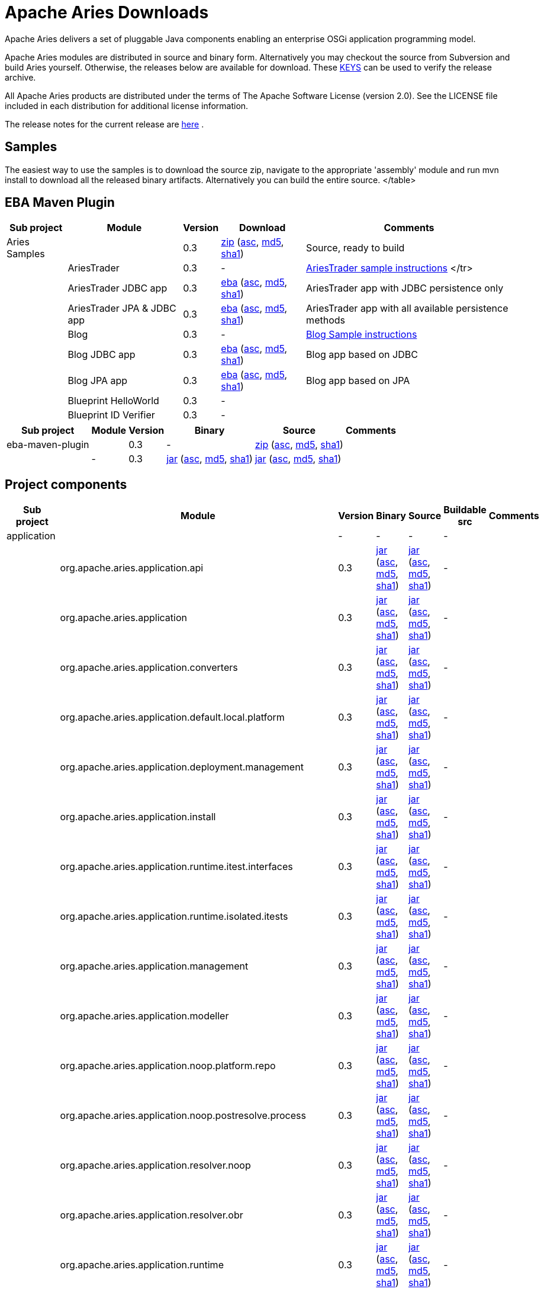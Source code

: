 = Apache Aries Downloads

Apache Aries delivers a set of pluggable Java components enabling an enterprise OSGi application programming model.

Apache Aries modules are distributed in source and binary form.
Alternatively you may checkout the source from Subversion and build Aries yourself.
Otherwise, the releases below are available for download.
These http://archive.apache.org/dist/aries/KEYS[KEYS]  can be used to verify the release archive.

All Apache Aries products are distributed under the terms of The Apache Software License (version 2.0).
See the LICENSE file included in each distribution for additional license information.

The release notes for the current release are link:releasenotes.html[here] .

== Samples

The easiest way to use the samples is to download the source zip, navigate to the appropriate 'assembly' module and run mvn install to download all the released  binary artifacts.
Alternatively you can build the entire source.+++<table class="confluenceTable">++++++<tr>++++++<th class="confluenceTh">+++Sub project+++</th>++++++<th class="confluenceTh">+++Module+++</th>++++++<th class="confluenceTh">+++Version+++</th>++++++<th class="confluenceTh">+++Download+++</th>++++++<th class="confluenceTh">+++Comments+++</th>++++++</tr>+++
+++<tr>++++++<td class="confluenceTd">+++Aries Samples+++</td>++++++<td class="confluenceTd">++++++</td>++++++<td class="confluenceTd">+++0.3+++</td>++++++<td class="confluenceTd">++++++<a href="http://archive.apache.org/dist/aries/samples-0.3-source-release.zip">+++zip+++</a>+++ (+++<a href="http://archive.apache.org/dist/aries/samples-0.3-source-release.zip.asc">+++asc+++</a>+++, +++<a href="http://archive.apache.org/dist/aries/samples-0.3-source-release.zip.md5">+++md5+++</a>+++, +++<a href="http://archive.apache.org/dist/aries/samples-0.3-source-release.zip.sha1">+++sha1+++</a>+++)+++</td>++++++<td class="confluenceTd">+++Source, ready to build+++</td>++++++</tr>+++
+++<tr>++++++<td class="confluenceTd">++++++</td>++++++<td class="confluenceTd">+++AriesTrader+++</td>++++++<td class="confluenceTd">+++0.3+++</td>++++++<td class="confluenceTd">+++-+++</td>++++++<td class="confluenceTd">++++++<a href="ariestrader-0.3.html">+++AriesTrader sample instructions+++</a>+++
</tr>
+++<tr>++++++<td class="confluenceTd">++++++</td>++++++<td class="confluenceTd">+++AriesTrader JDBC app+++</td>++++++<td class="confluenceTd">+++0.3+++</td>++++++<td class="confluenceTd">++++++<a href="http://archive.apache.org/dist/aries/org.apache.aries.samples.ariestrader.jdbc-0.3.eba">+++eba+++</a>+++ (+++<a href="http://archive.apache.org/dist/aries/org.apache.aries.samples.ariestrader.jdbc-0.3.eba.asc">+++asc+++</a>+++, +++<a href="http://archive.apache.org/dist/aries/org.apache.aries.samples.ariestrader.jdbc-0.3.eba.md5">+++md5+++</a>+++, +++<a href="http://archive.apache.org/dist/aries/org.apache.aries.samples.ariestrader.jdbc-0.3.eba.sha1">+++sha1+++</a>+++)+++</td>++++++<td class="confluenceTd">+++AriesTrader app with JDBC persistence only+++</td>++++++</tr>+++
+++<tr>++++++<td class="confluenceTd">++++++</td>++++++<td class="confluenceTd">+++AriesTrader JPA & JDBC app+++</td>++++++<td class="confluenceTd">+++0.3+++</td>++++++<td class="confluenceTd">++++++<a href="http://archive.apache.org/dist/aries/org.apache.aries.samples.ariestrader.all-0.3.eba">+++eba+++</a>+++ (+++<a href="http://archive.apache.org/dist/aries/org.apache.aries.samples.ariestrader.all-0.3.eba.asc">+++asc+++</a>+++, +++<a href="http://archive.apache.org/dist/aries/org.apache.aries.samples.ariestrader.all-0.3.eba.md5">+++md5+++</a>+++, +++<a href="http://archive.apache.org/dist/aries/org.apache.aries.samples.ariestrader.all-0.3.eba.sha1">+++sha1+++</a>+++)+++</td>++++++<td class="confluenceTd">+++AriesTrader app with all available persistence methods+++</td>++++++</tr>+++
+++<tr>++++++<td class="confluenceTd">++++++</td>++++++<td class="confluenceTd">+++Blog+++</td>++++++<td class="confluenceTd">+++0.3+++</td>++++++<td class="confluenceTd">+++-+++</td>++++++<td class="confluenceTd">++++++<a href="blogsample-0.3.html">+++Blog Sample instructions+++</a>++++++</td>++++++</tr>+++
+++<tr>++++++<td class="confluenceTd">++++++</td>++++++<td class="confluenceTd">+++Blog JDBC app+++</td>++++++<td class="confluenceTd">+++0.3+++</td>++++++<td class="confluenceTd">++++++<a href="http://archive.apache.org/dist/aries/org.apache.aries.samples.blog.jdbc.eba-0.3.eba">+++eba+++</a>+++ (+++<a href="http://archive.apache.org/dist/aries/org.apache.aries.samples.blog.jdbc.eba-0.3.eba.asc">+++asc+++</a>+++, +++<a href="http://archive.apache.org/dist/aries/org.apache.aries.samples.blog.jdbc.eba-0.3.eba.md5">+++md5+++</a>+++, +++<a href="http://archive.apache.org/dist/aries/org.apache.aries.samples.blog.jdbc.eba-0.3.eba.sha1">+++sha1+++</a>+++)+++</td>++++++<td class="confluenceTd">+++Blog app based on JDBC+++</td>++++++</tr>+++
+++<tr>++++++<td class="confluenceTd">++++++</td>++++++<td class="confluenceTd">+++Blog JPA app+++</td>++++++<td class="confluenceTd">+++0.3+++</td>++++++<td class="confluenceTd">++++++<a href="http://archive.apache.org/dist/aries/org.apache.aries.samples.blog.jpa.eba-0.3.eba">+++eba+++</a>+++ (+++<a href="http://archive.apache.org/dist/aries/org.apache.aries.samples.blog.jpa.eba-0.3.eba.asc">+++asc+++</a>+++, +++<a href="http://archive.apache.org/dist/aries/org.apache.aries.samples.blog.jpa.eba-0.3.eba.md5">+++md5+++</a>+++, +++<a href="http://archive.apache.org/dist/aries/org.apache.aries.samples.blog.jpa.eba-0.3.eba.sha1">+++sha1+++</a>+++)+++</td>++++++<td class="confluenceTd">+++Blog app based on JPA+++</td>++++++</tr>+++
+++<tr>++++++<td class="confluenceTd">++++++</td>++++++<td class="confluenceTd">+++Blueprint HelloWorld+++</td>++++++<td class="confluenceTd">+++0.3+++</td>++++++<td class="confluenceTd">+++-+++</td>++++++<td class="confluenceTd">++++++</td>++++++</tr>+++
+++<tr>++++++<td class="confluenceTd">++++++</td>++++++<td class="confluenceTd">+++Blueprint ID Verifier+++</td>++++++<td class="confluenceTd">+++0.3+++</td>++++++<td class="confluenceTd">+++-+++</td>++++++<td class="confluenceTd">++++++</td>++++++</tr>+++
</table>

== EBA Maven Plugin


+++<table class="confluenceTable">++++++<tr>++++++<th class="confluenceTh">+++Sub project+++</th>++++++<th class="confluenceTh">+++Module+++</th>++++++<th class="confluenceTh">+++Version+++</th>++++++<th class="confluenceTh">+++Binary+++</th>++++++<th class="confluenceTh">+++Source+++</th>++++++<th class="confluenceTh">+++Comments+++</th>++++++</tr>+++
+++<tr>++++++<td class="confluenceTd">+++eba-maven-plugin+++</td>++++++<td class="confluenceTd">++++++</td>++++++<td class="confluenceTd">+++0.3+++</td>++++++<td class="confluenceTd">+++-+++</td>++++++<td class="confluenceTd">++++++<a href="http://archive.apache.org/dist/aries/eba-maven-plugin-0.3-source-release.zip">+++zip+++</a>+++ (+++<a href="http://archive.apache.org/dist/aries/eba-maven-plugin-0.3-source-release.zip.asc">+++asc+++</a>+++, +++<a href="http://archive.apache.org/dist/aries/eba-maven-plugin-0.3-source-release.zip.md5">+++md5+++</a>+++, +++<a href="http://archive.apache.org/dist/aries/eba-maven-plugin-0.3-source-release.zip.sha1">+++sha1+++</a>+++)+++</td>++++++<td class="confluenceTd">++++++</td>++++++</tr>+++
+++<tr>++++++<td class="confluenceTd">++++++</td>++++++<td class="confluenceTd">+++-+++</td>++++++<td class="confluenceTd">+++0.3+++</td>++++++<td class="confluenceTd">++++++<a href="http://archive.apache.org/dist/aries/eba-maven-plugin-0.3.jar">+++jar+++</a>+++ (+++<a href="http://archive.apache.org/dist/aries/eba-maven-plugin-0.3.jar.asc">+++asc+++</a>+++, +++<a href="http://archive.apache.org/dist/aries/eba-maven-plugin-0.3.jar.md5">+++md5+++</a>+++, +++<a href="http://archive.apache.org/dist/aries/eba-maven-plugin-0.3.jar.sha1">+++sha1+++</a>+++)+++</td>++++++<td class="confluenceTd">++++++<a href="http://archive.apache.org/dist/aries/eba-maven-plugin-0.3-sources.jar">+++jar+++</a>+++ (+++<a href="http://archive.apache.org/dist/aries/eba-maven-plugin-0.3-sources.jar.asc">+++asc+++</a>+++, +++<a href="http://archive.apache.org/dist/aries/eba-maven-plugin-0.3-sources.jar.md5">+++md5+++</a>+++, +++<a href="http://archive.apache.org/dist/aries/eba-maven-plugin-0.3-sources.jar.sha1">+++sha1+++</a>+++)+++</td>++++++<td class="confluenceTd">++++++</td>++++++</tr>++++++</table>+++

== Project components

+++<table>++++++<tr>++++++<th class="confluenceTh">+++Sub project+++</th>++++++<th class="confluenceTh">+++Module+++</th>++++++<th class="confluenceTh">+++Version+++</th>++++++<th class="confluenceTh">+++Binary+++</th>++++++<th class="confluenceTh">+++Source+++</th>++++++<th class="confluenceTh">+++Buildable src+++</th>++++++<th class="confluenceTh">+++Comments+++</th>++++++</tr>+++
+++<tr>++++++<td class="confluenceTd">+++application+++</td>++++++<td class="confluenceTd">++++++</td>++++++<td class="confluenceTd">+++-+++</td>++++++<td class="confluenceTd">+++-+++</td>++++++<td class="confluenceTd">+++-+++</td>++++++<td class="confluenceTd">+++-+++</td>++++++<td class="confluenceTd">++++++</td>++++++</tr>+++
+++<tr>++++++<td class="confluenceTd">++++++</td>++++++<td class="confluenceTd">+++org.apache.aries.application.api+++</td>++++++<td class="confluenceTd">+++0.3+++</td>++++++<td class="confluenceTd">++++++<a href="http://archive.apache.org/dist/aries/org.apache.aries.application.api-0.3.jar">+++jar+++</a>+++ (+++<a href="http://archive.apache.org/dist/aries/org.apache.aries.application.api-0.3.jar.asc">+++asc+++</a>+++, +++<a href="http://archive.apache.org/dist/aries/org.apache.aries.application.api-0.3.jar.md5">+++md5+++</a>+++, +++<a href="http://archive.apache.org/dist/aries/org.apache.aries.application.api-0.3.jar.sha1">+++sha1+++</a>+++)+++</td>++++++<td class="confluenceTd">++++++<a href="http://archive.apache.org/dist/aries/org.apache.aries.application.api-0.3.sources.jar">+++jar+++</a>+++ (+++<a href="http://archive.apache.org/dist/aries/org.apache.aries.application.api-0.3.sources.jar.asc">+++asc+++</a>+++, +++<a href="http://archive.apache.org/dist/aries/org.apache.aries.application.api-0.3.sources.jar.md5">+++md5+++</a>+++, +++<a href="http://archive.apache.org/dist/aries/org.apache.aries.application.api-0.3.sources.jar.sha1">+++sha1+++</a>+++)+++</td>++++++<td class="confluenceTd">+++-+++</td>++++++<td class="confluenceTd">++++++</td>++++++</tr>+++
+++<tr>++++++<td class="confluenceTd">++++++</td>++++++<td class="confluenceTd">+++org.apache.aries.application+++</td>++++++<td class="confluenceTd">+++0.3+++</td>++++++<td class="confluenceTd">++++++<a href="http://archive.apache.org/dist/aries/org.apache.aries.application-0.3.jar">+++jar+++</a>+++ (+++<a href="http://archive.apache.org/dist/aries/org.apache.aries.application-0.3.jar.asc">+++asc+++</a>+++, +++<a href="http://archive.apache.org/dist/aries/org.apache.aries.application-0.3.jar.md5">+++md5+++</a>+++, +++<a href="http://archive.apache.org/dist/aries/org.apache.aries.application-0.3.jar.sha1">+++sha1+++</a>+++)+++</td>++++++<td class="confluenceTd">++++++<a href="http://archive.apache.org/dist/aries/org.apache.aries.application-0.3.sources.jar">+++jar+++</a>+++ (+++<a href="http://archive.apache.org/dist/aries/org.apache.aries.application-0.3.sources.jar.asc">+++asc+++</a>+++, +++<a href="http://archive.apache.org/dist/aries/org.apache.aries.application-0.3.sources.jar.md5">+++md5+++</a>+++, +++<a href="http://archive.apache.org/dist/aries/org.apache.aries.application-0.3.sources.jar.sha1">+++sha1+++</a>+++)+++</td>++++++<td class="confluenceTd">+++-+++</td>++++++<td class="confluenceTd">++++++</td>++++++</tr>+++
+++<tr>++++++<td class="confluenceTd">++++++</td>++++++<td class="confluenceTd">+++org.apache.aries.application.converters+++</td>++++++<td class="confluenceTd">+++0.3+++</td>++++++<td class="confluenceTd">++++++<a href="http://archive.apache.org/dist/aries/org.apache.aries.application.converters-0.3.jar">+++jar+++</a>+++ (+++<a href="http://archive.apache.org/dist/aries/org.apache.aries.application.converters-0.3.jar.asc">+++asc+++</a>+++, +++<a href="http://archive.apache.org/dist/aries/org.apache.aries.application.converters-0.3.jar.md5">+++md5+++</a>+++, +++<a href="http://archive.apache.org/dist/aries/org.apache.aries.application.converters-0.3.jar.sha1">+++sha1+++</a>+++)+++</td>++++++<td class="confluenceTd">++++++<a href="http://archive.apache.org/dist/aries/org.apache.aries.application.converters-0.3.sources.jar">+++jar+++</a>+++ (+++<a href="http://archive.apache.org/dist/aries/org.apache.aries.application.converters-0.3.sources.jar.asc">+++asc+++</a>+++, +++<a href="http://archive.apache.org/dist/aries/org.apache.aries.application.converters-0.3.sources.jar.md5">+++md5+++</a>+++, +++<a href="http://archive.apache.org/dist/aries/org.apache.aries.application.converters-0.3.sources.jar.sha1">+++sha1+++</a>+++)+++</td>++++++<td class="confluenceTd">+++-+++</td>++++++<td class="confluenceTd">++++++</td>++++++</tr>+++
+++<tr>++++++<td class="confluenceTd">++++++</td>++++++<td class="confluenceTd">+++org.apache.aries.application.default.local.platform+++</td>++++++<td class="confluenceTd">+++0.3+++</td>++++++<td class="confluenceTd">++++++<a href="http://archive.apache.org/dist/aries/org.apache.aries.application.default.local.platform-0.3.jar">+++jar+++</a>+++ (+++<a href="http://archive.apache.org/dist/aries/org.apache.aries.application.default.local.platform-0.3.jar.asc">+++asc+++</a>+++, +++<a href="http://archive.apache.org/dist/aries/org.apache.aries.application.default.local.platform-0.3.jar.md5">+++md5+++</a>+++, +++<a href="http://archive.apache.org/dist/aries/org.apache.aries.application.default.local.platform-0.3.jar.sha1">+++sha1+++</a>+++)+++</td>++++++<td class="confluenceTd">++++++<a href="http://archive.apache.org/dist/aries/org.apache.aries.application.default.local.platform-0.3.sources.jar">+++jar+++</a>+++ (+++<a href="http://archive.apache.org/dist/aries/org.apache.aries.application.default.local.platform-0.3.sources.jar.asc">+++asc+++</a>+++, +++<a href="http://archive.apache.org/dist/aries/org.apache.aries.application.default.local.platform-0.3.sources.jar.md5">+++md5+++</a>+++, +++<a href="http://archive.apache.org/dist/aries/org.apache.aries.application.default.local.platform-0.3.sources.jar.sha1">+++sha1+++</a>+++)+++</td>++++++<td class="confluenceTd">+++-+++</td>++++++<td class="confluenceTd">++++++</td>++++++</tr>+++
+++<tr>++++++<td class="confluenceTd">++++++</td>++++++<td class="confluenceTd">+++org.apache.aries.application.deployment.management+++</td>++++++<td class="confluenceTd">+++0.3+++</td>++++++<td class="confluenceTd">++++++<a href="http://archive.apache.org/dist/aries/org.apache.aries.application.deployment.management-0.3.jar">+++jar+++</a>+++ (+++<a href="http://archive.apache.org/dist/aries/org.apache.aries.application.deployment.management-0.3.jar.asc">+++asc+++</a>+++, +++<a href="http://archive.apache.org/dist/aries/org.apache.aries.application.deployment.management-0.3.jar.md5">+++md5+++</a>+++, +++<a href="http://archive.apache.org/dist/aries/org.apache.aries.application.deployment.management-0.3.jar.sha1">+++sha1+++</a>+++)+++</td>++++++<td class="confluenceTd">++++++<a href="http://archive.apache.org/dist/aries/org.apache.aries.application.deployment.management-0.3.sources.jar">+++jar+++</a>+++ (+++<a href="http://archive.apache.org/dist/aries/org.apache.aries.application.deployment.management-0.3.sources.jar.asc">+++asc+++</a>+++, +++<a href="http://archive.apache.org/dist/aries/org.apache.aries.application.deployment.management-0.3.sources.jar.md5">+++md5+++</a>+++, +++<a href="http://archive.apache.org/dist/aries/org.apache.aries.application.deployment.management-0.3.sources.jar.sha1">+++sha1+++</a>+++)+++</td>++++++<td class="confluenceTd">+++-+++</td>++++++<td class="confluenceTd">++++++</td>++++++</tr>+++
+++<tr>++++++<td class="confluenceTd">++++++</td>++++++<td class="confluenceTd">+++org.apache.aries.application.install+++</td>++++++<td class="confluenceTd">+++0.3+++</td>++++++<td class="confluenceTd">++++++<a href="http://archive.apache.org/dist/aries/org.apache.aries.application.install-0.3.jar">+++jar+++</a>+++ (+++<a href="http://archive.apache.org/dist/aries/org.apache.aries.application.install-0.3.jar.asc">+++asc+++</a>+++, +++<a href="http://archive.apache.org/dist/aries/org.apache.aries.application.install-0.3.jar.md5">+++md5+++</a>+++, +++<a href="http://archive.apache.org/dist/aries/org.apache.aries.application.install-0.3.jar.sha1">+++sha1+++</a>+++)+++</td>++++++<td class="confluenceTd">++++++<a href="http://archive.apache.org/dist/aries/org.apache.aries.application.install-0.3.sources.jar">+++jar+++</a>+++ (+++<a href="http://archive.apache.org/dist/aries/org.apache.aries.application.install-0.3.sources.jar.asc">+++asc+++</a>+++, +++<a href="http://archive.apache.org/dist/aries/org.apache.aries.application.install-0.3.sources.jar.md5">+++md5+++</a>+++, +++<a href="http://archive.apache.org/dist/aries/org.apache.aries.application.install-0.3.sources.jar.sha1">+++sha1+++</a>+++)+++</td>++++++<td class="confluenceTd">+++-+++</td>++++++<td class="confluenceTd">++++++</td>++++++</tr>+++
+++<tr>++++++<td class="confluenceTd">++++++</td>++++++<td class="confluenceTd">+++org.apache.aries.application.runtime.itest.interfaces+++</td>++++++<td class="confluenceTd">+++0.3+++</td>++++++<td class="confluenceTd">++++++<a href="http://archive.apache.org/dist/aries/org.apache.aries.application.runtime.itest.interfaces-0.3.jar">+++jar+++</a>+++ (+++<a href="http://archive.apache.org/dist/aries/org.apache.aries.application.runtime.itest.interfaces-0.3.jar.asc">+++asc+++</a>+++, +++<a href="http://archive.apache.org/dist/aries/org.apache.aries.application.runtime.itest.interfaces-0.3.jar.md5">+++md5+++</a>+++, +++<a href="http://archive.apache.org/dist/aries/org.apache.aries.application.runtime.itest.interfaces-0.3.jar.sha1">+++sha1+++</a>+++)+++</td>++++++<td class="confluenceTd">++++++<a href="http://archive.apache.org/dist/aries/org.apache.aries.application.runtime.itest.interfaces-0.3.sources.jar">+++jar+++</a>+++ (+++<a href="http://archive.apache.org/dist/aries/org.apache.aries.application.runtime.itest.interfaces-0.3.sources.jar.asc">+++asc+++</a>+++, +++<a href="http://archive.apache.org/dist/aries/org.apache.aries.application.runtime.itest.interfaces-0.3.sources.jar.md5">+++md5+++</a>+++, +++<a href="http://archive.apache.org/dist/aries/org.apache.aries.application.runtime.itest.interfaces-0.3.sources.jar.sha1">+++sha1+++</a>+++)+++</td>++++++<td class="confluenceTd">+++-+++</td>++++++<td class="confluenceTd">++++++</td>++++++</tr>+++
+++<tr>++++++<td class="confluenceTd">++++++</td>++++++<td class="confluenceTd">+++org.apache.aries.application.runtime.isolated.itests+++</td>++++++<td class="confluenceTd">+++0.3+++</td>++++++<td class="confluenceTd">++++++<a href="http://archive.apache.org/dist/aries/org.apache.aries.application.runtime.isolated.itests-0.3.jar">+++jar+++</a>+++ (+++<a href="http://archive.apache.org/dist/aries/org.apache.aries.application.runtime.isolated.itests-0.3.jar.asc">+++asc+++</a>+++, +++<a href="http://archive.apache.org/dist/aries/org.apache.aries.application.runtime.isolated.itests-0.3.jar.md5">+++md5+++</a>+++, +++<a href="http://archive.apache.org/dist/aries/org.apache.aries.application.runtime.isolated.itests-0.3.jar.sha1">+++sha1+++</a>+++)+++</td>++++++<td class="confluenceTd">++++++<a href="http://archive.apache.org/dist/aries/org.apache.aries.application.runtime.isolated.itests-0.3.sources.jar">+++jar+++</a>+++ (+++<a href="http://archive.apache.org/dist/aries/org.apache.aries.application.runtime.isolated.itests-0.3.sources.jar.asc">+++asc+++</a>+++, +++<a href="http://archive.apache.org/dist/aries/org.apache.aries.application.runtime.isolated.itests-0.3.sources.jar.md5">+++md5+++</a>+++, +++<a href="http://archive.apache.org/dist/aries/org.apache.aries.application.runtime.isolated.itests-0.3.sources.jar.sha1">+++sha1+++</a>+++)+++</td>++++++<td class="confluenceTd">+++-+++</td>++++++<td class="confluenceTd">++++++</td>++++++</tr>+++
+++<tr>++++++<td class="confluenceTd">++++++</td>++++++<td class="confluenceTd">+++org.apache.aries.application.management+++</td>++++++<td class="confluenceTd">+++0.3+++</td>++++++<td class="confluenceTd">++++++<a href="http://archive.apache.org/dist/aries/org.apache.aries.application.management-0.3.jar">+++jar+++</a>+++ (+++<a href="http://archive.apache.org/dist/aries/org.apache.aries.application.management-0.3.jar.asc">+++asc+++</a>+++, +++<a href="http://archive.apache.org/dist/aries/org.apache.aries.application.management-0.3.jar.md5">+++md5+++</a>+++, +++<a href="http://archive.apache.org/dist/aries/org.apache.aries.application.management-0.3.jar.sha1">+++sha1+++</a>+++)+++</td>++++++<td class="confluenceTd">++++++<a href="http://archive.apache.org/dist/aries/org.apache.aries.application.management-0.3.sources.jar">+++jar+++</a>+++ (+++<a href="http://archive.apache.org/dist/aries/org.apache.aries.application.management-0.3.sources.jar.asc">+++asc+++</a>+++, +++<a href="http://archive.apache.org/dist/aries/org.apache.aries.application.management-0.3.sources.jar.md5">+++md5+++</a>+++, +++<a href="http://archive.apache.org/dist/aries/org.apache.aries.application.management-0.3.sources.jar.sha1">+++sha1+++</a>+++)+++</td>++++++<td class="confluenceTd">+++-+++</td>++++++<td class="confluenceTd">++++++</td>++++++</tr>+++
+++<tr>++++++<td class="confluenceTd">++++++</td>++++++<td class="confluenceTd">+++org.apache.aries.application.modeller+++</td>++++++<td class="confluenceTd">+++0.3+++</td>++++++<td class="confluenceTd">++++++<a href="http://archive.apache.org/dist/aries/org.apache.aries.application.modeller-0.3.jar">+++jar+++</a>+++ (+++<a href="http://archive.apache.org/dist/aries/org.apache.aries.application.modeller-0.3.jar.asc">+++asc+++</a>+++, +++<a href="http://archive.apache.org/dist/aries/org.apache.aries.application.modeller-0.3.jar.md5">+++md5+++</a>+++, +++<a href="http://archive.apache.org/dist/aries/org.apache.aries.application.modeller-0.3.jar.sha1">+++sha1+++</a>+++)+++</td>++++++<td class="confluenceTd">++++++<a href="http://archive.apache.org/dist/aries/org.apache.aries.application.modeller-0.3.sources.jar">+++jar+++</a>+++ (+++<a href="http://archive.apache.org/dist/aries/org.apache.aries.application.modeller-0.3.sources.jar.asc">+++asc+++</a>+++, +++<a href="http://archive.apache.org/dist/aries/org.apache.aries.application.modeller-0.3.sources.jar.md5">+++md5+++</a>+++, +++<a href="http://archive.apache.org/dist/aries/org.apache.aries.application.modeller-0.3.sources.jar.sha1">+++sha1+++</a>+++)+++</td>++++++<td class="confluenceTd">+++-+++</td>++++++<td class="confluenceTd">++++++</td>++++++</tr>+++
+++<tr>++++++<td class="confluenceTd">++++++</td>++++++<td class="confluenceTd">+++org.apache.aries.application.noop.platform.repo+++</td>++++++<td class="confluenceTd">+++0.3+++</td>++++++<td class="confluenceTd">++++++<a href="http://archive.apache.org/dist/aries/org.apache.aries.application.noop.platform.repo-0.3.jar">+++jar+++</a>+++ (+++<a href="http://archive.apache.org/dist/aries/org.apache.aries.application.noop.platform.repo-0.3.jar.asc">+++asc+++</a>+++, +++<a href="http://archive.apache.org/dist/aries/org.apache.aries.application.noop.platform.repo-0.3.jar.md5">+++md5+++</a>+++, +++<a href="http://archive.apache.org/dist/aries/org.apache.aries.application.noop.platform.repo-0.3.jar.sha1">+++sha1+++</a>+++)+++</td>++++++<td class="confluenceTd">++++++<a href="http://archive.apache.org/dist/aries/org.apache.aries.application.noop.platform.repo-0.3.sources.jar">+++jar+++</a>+++ (+++<a href="http://archive.apache.org/dist/aries/org.apache.aries.application.noop.platform.repo-0.3.sources.jar.asc">+++asc+++</a>+++, +++<a href="http://archive.apache.org/dist/aries/org.apache.aries.application.noop.platform.repo-0.3.sources.jar.md5">+++md5+++</a>+++, +++<a href="http://archive.apache.org/dist/aries/org.apache.aries.application.noop.platform.repo-0.3.sources.jar.sha1">+++sha1+++</a>+++)+++</td>++++++<td class="confluenceTd">+++-+++</td>++++++<td class="confluenceTd">++++++</td>++++++</tr>+++
+++<tr>++++++<td class="confluenceTd">++++++</td>++++++<td class="confluenceTd">+++org.apache.aries.application.noop.postresolve.process+++</td>++++++<td class="confluenceTd">+++0.3+++</td>++++++<td class="confluenceTd">++++++<a href="http://archive.apache.org/dist/aries/org.apache.aries.application.noop.postresolve.process-0.3.jar">+++jar+++</a>+++ (+++<a href="http://archive.apache.org/dist/aries/org.apache.aries.application.noop.postresolve.process-0.3.jar.asc">+++asc+++</a>+++, +++<a href="http://archive.apache.org/dist/aries/org.apache.aries.application.noop.postresolve.process-0.3.jar.md5">+++md5+++</a>+++, +++<a href="http://archive.apache.org/dist/aries/org.apache.aries.application.noop.postresolve.process-0.3.jar.sha1">+++sha1+++</a>+++)+++</td>++++++<td class="confluenceTd">++++++<a href="http://archive.apache.org/dist/aries/org.apache.aries.application.noop.postresolve.process-0.3.sources.jar">+++jar+++</a>+++ (+++<a href="http://archive.apache.org/dist/aries/org.apache.aries.application.noop.postresolve.process-0.3.sources.jar.asc">+++asc+++</a>+++, +++<a href="http://archive.apache.org/dist/aries/org.apache.aries.application.noop.postresolve.process-0.3.sources.jar.md5">+++md5+++</a>+++, +++<a href="http://archive.apache.org/dist/aries/org.apache.aries.application.noop.postresolve.process-0.3.sources.jar.sha1">+++sha1+++</a>+++)+++</td>++++++<td class="confluenceTd">+++-+++</td>++++++<td class="confluenceTd">++++++</td>++++++</tr>+++
+++<tr>++++++<td class="confluenceTd">++++++</td>++++++<td class="confluenceTd">+++org.apache.aries.application.resolver.noop+++</td>++++++<td class="confluenceTd">+++0.3+++</td>++++++<td class="confluenceTd">++++++<a href="http://archive.apache.org/dist/aries/org.apache.aries.application.resolver.noop-0.3.jar">+++jar+++</a>+++ (+++<a href="http://archive.apache.org/dist/aries/org.apache.aries.application.resolver.noop-0.3.jar.asc">+++asc+++</a>+++, +++<a href="http://archive.apache.org/dist/aries/org.apache.aries.application.resolver.noop-0.3.jar.md5">+++md5+++</a>+++, +++<a href="http://archive.apache.org/dist/aries/org.apache.aries.application.resolver.noop-0.3.jar.sha1">+++sha1+++</a>+++)+++</td>++++++<td class="confluenceTd">++++++<a href="http://archive.apache.org/dist/aries/org.apache.aries.application.resolver.noop-0.3.sources.jar">+++jar+++</a>+++ (+++<a href="http://archive.apache.org/dist/aries/org.apache.aries.application.resolver.noop-0.3.sources.jar.asc">+++asc+++</a>+++, +++<a href="http://archive.apache.org/dist/aries/org.apache.aries.application.resolver.noop-0.3.sources.jar.md5">+++md5+++</a>+++, +++<a href="http://archive.apache.org/dist/aries/org.apache.aries.application.resolver.noop-0.3.sources.jar.sha1">+++sha1+++</a>+++)+++</td>++++++<td class="confluenceTd">+++-+++</td>++++++<td class="confluenceTd">++++++</td>++++++</tr>+++
+++<tr>++++++<td class="confluenceTd">++++++</td>++++++<td class="confluenceTd">+++org.apache.aries.application.resolver.obr+++</td>++++++<td class="confluenceTd">+++0.3+++</td>++++++<td class="confluenceTd">++++++<a href="http://archive.apache.org/dist/aries/org.apache.aries.application.resolver.obr-0.3.jar">+++jar+++</a>+++ (+++<a href="http://archive.apache.org/dist/aries/org.apache.aries.application.resolver.obr-0.3.jar.asc">+++asc+++</a>+++, +++<a href="http://archive.apache.org/dist/aries/org.apache.aries.application.resolver.obr-0.3.jar.md5">+++md5+++</a>+++, +++<a href="http://archive.apache.org/dist/aries/org.apache.aries.application.resolver.obr-0.3.jar.sha1">+++sha1+++</a>+++)+++</td>++++++<td class="confluenceTd">++++++<a href="http://archive.apache.org/dist/aries/org.apache.aries.application.resolver.obr-0.3.sources.jar">+++jar+++</a>+++ (+++<a href="http://archive.apache.org/dist/aries/org.apache.aries.application.resolver.obr-0.3.sources.jar.asc">+++asc+++</a>+++, +++<a href="http://archive.apache.org/dist/aries/org.apache.aries.application.resolver.obr-0.3.sources.jar.md5">+++md5+++</a>+++, +++<a href="http://archive.apache.org/dist/aries/org.apache.aries.application.resolver.obr-0.3.sources.jar.sha1">+++sha1+++</a>+++)+++</td>++++++<td class="confluenceTd">+++-+++</td>++++++<td class="confluenceTd">++++++</td>++++++</tr>+++
+++<tr>++++++<td class="confluenceTd">++++++</td>++++++<td class="confluenceTd">+++org.apache.aries.application.runtime+++</td>++++++<td class="confluenceTd">+++0.3+++</td>++++++<td class="confluenceTd">++++++<a href="http://archive.apache.org/dist/aries/org.apache.aries.application.runtime-0.3.jar">+++jar+++</a>+++ (+++<a href="http://archive.apache.org/dist/aries/org.apache.aries.application.runtime-0.3.jar.asc">+++asc+++</a>+++, +++<a href="http://archive.apache.org/dist/aries/org.apache.aries.application.runtime-0.3.jar.md5">+++md5+++</a>+++, +++<a href="http://archive.apache.org/dist/aries/org.apache.aries.application.runtime-0.3.jar.sha1">+++sha1+++</a>+++)+++</td>++++++<td class="confluenceTd">++++++<a href="http://archive.apache.org/dist/aries/org.apache.aries.application.runtime-0.3.sources.jar">+++jar+++</a>+++ (+++<a href="http://archive.apache.org/dist/aries/org.apache.aries.application.runtime-0.3.sources.jar.asc">+++asc+++</a>+++, +++<a href="http://archive.apache.org/dist/aries/org.apache.aries.application.runtime-0.3.sources.jar.md5">+++md5+++</a>+++, +++<a href="http://archive.apache.org/dist/aries/org.apache.aries.application.runtime-0.3.sources.jar.sha1">+++sha1+++</a>+++)+++</td>++++++<td class="confluenceTd">+++-+++</td>++++++<td class="confluenceTd">++++++</td>++++++</tr>+++
+++<tr>++++++<td class="confluenceTd">++++++</td>++++++<td class="confluenceTd">+++org.apache.aries.application.runtime.framework+++</td>++++++<td class="confluenceTd">+++0.3+++</td>++++++<td class="confluenceTd">++++++<a href="http://archive.apache.org/dist/aries/org.apache.aries.application.runtime.framework-0.3.jar">+++jar+++</a>+++ (+++<a href="http://archive.apache.org/dist/aries/org.apache.aries.application.runtime.framework-0.3.jar.asc">+++asc+++</a>+++, +++<a href="http://archive.apache.org/dist/aries/org.apache.aries.application.runtime.framework-0.3.jar.md5">+++md5+++</a>+++, +++<a href="http://archive.apache.org/dist/aries/org.apache.aries.application.runtime.framework-0.3.jar.sha1">+++sha1+++</a>+++)+++</td>++++++<td class="confluenceTd">++++++<a href="http://archive.apache.org/dist/aries/org.apache.aries.application.runtime.framework-0.3.sources.jar">+++jar+++</a>+++ (+++<a href="http://archive.apache.org/dist/aries/org.apache.aries.application.runtime.framework-0.3.sources.jar.asc">+++asc+++</a>+++, +++<a href="http://archive.apache.org/dist/aries/org.apache.aries.application.runtime.framework-0.3.sources.jar.md5">+++md5+++</a>+++, +++<a href="http://archive.apache.org/dist/aries/org.apache.aries.application.runtime.framework-0.3.sources.jar.sha1">+++sha1+++</a>+++)+++</td>++++++<td class="confluenceTd">+++-+++</td>++++++<td class="confluenceTd">++++++</td>++++++</tr>+++
+++<tr>++++++<td class="confluenceTd">++++++</td>++++++<td class="confluenceTd">+++org.apache.aries.application.runtime.framework.management+++</td>++++++<td class="confluenceTd">+++0.3+++</td>++++++<td class="confluenceTd">++++++<a href="http://archive.apache.org/dist/aries/org.apache.aries.application.runtime.framework.management-0.3.jar">+++jar+++</a>+++ (+++<a href="http://archive.apache.org/dist/aries/org.apache.aries.application.runtime.framework.management-0.3.jar.asc">+++asc+++</a>+++, +++<a href="http://archive.apache.org/dist/aries/org.apache.aries.application.runtime.framework.management-0.3.jar.md5">+++md5+++</a>+++, +++<a href="http://archive.apache.org/dist/aries/org.apache.aries.application.runtime.framework.management-0.3.jar.sha1">+++sha1+++</a>+++)+++</td>++++++<td class="confluenceTd">++++++<a href="http://archive.apache.org/dist/aries/org.apache.aries.application.runtime.framework.management-0.3.sources.jar">+++jar+++</a>+++ (+++<a href="http://archive.apache.org/dist/aries/org.apache.aries.application.runtime.framework.management-0.3.sources.jar.asc">+++asc+++</a>+++, +++<a href="http://archive.apache.org/dist/aries/org.apache.aries.application.runtime.framework.management-0.3.sources.jar.md5">+++md5+++</a>+++, +++<a href="http://archive.apache.org/dist/aries/org.apache.aries.application.runtime.framework.management-0.3.sources.jar.sha1">+++sha1+++</a>+++)+++</td>++++++<td class="confluenceTd">+++-+++</td>++++++<td class="confluenceTd">++++++</td>++++++</tr>+++
+++<tr>++++++<td class="confluenceTd">++++++</td>++++++<td class="confluenceTd">+++org.apache.aries.application.runtime.isolated+++</td>++++++<td class="confluenceTd">+++0.3+++</td>++++++<td class="confluenceTd">++++++<a href="http://archive.apache.org/dist/aries/org.apache.aries.application.runtime.isolated-0.3.jar">+++jar+++</a>+++ (+++<a href="http://archive.apache.org/dist/aries/org.apache.aries.application.runtime.isolated-0.3.jar.asc">+++asc+++</a>+++, +++<a href="http://archive.apache.org/dist/aries/org.apache.aries.application.runtime.isolated-0.3.jar.md5">+++md5+++</a>+++, +++<a href="http://archive.apache.org/dist/aries/org.apache.aries.application.runtime.isolated-0.3.jar.sha1">+++sha1+++</a>+++)+++</td>++++++<td class="confluenceTd">++++++<a href="http://archive.apache.org/dist/aries/org.apache.aries.application.runtime.isolated-0.3.sources.jar">+++jar+++</a>+++ (+++<a href="http://archive.apache.org/dist/aries/org.apache.aries.application.runtime.isolated-0.3.sources.jar.asc">+++asc+++</a>+++, +++<a href="http://archive.apache.org/dist/aries/org.apache.aries.application.runtime.isolated-0.3.sources.jar.md5">+++md5+++</a>+++, +++<a href="http://archive.apache.org/dist/aries/org.apache.aries.application.runtime.isolated-0.3.sources.jar.sha1">+++sha1+++</a>+++)+++</td>++++++<td class="confluenceTd">+++-+++</td>++++++<td class="confluenceTd">++++++</td>++++++</tr>+++
+++<tr>++++++<td class="confluenceTd">++++++</td>++++++<td class="confluenceTd">+++org.apache.aries.application.runtime.repository+++</td>++++++<td class="confluenceTd">+++0.3+++</td>++++++<td class="confluenceTd">++++++<a href="http://archive.apache.org/dist/aries/org.apache.aries.application.runtime.repository-0.3.jar">+++jar+++</a>+++ (+++<a href="http://archive.apache.org/dist/aries/org.apache.aries.application.runtime.repository-0.3.jar.asc">+++asc+++</a>+++, +++<a href="http://archive.apache.org/dist/aries/org.apache.aries.application.runtime.repository-0.3.jar.md5">+++md5+++</a>+++, +++<a href="http://archive.apache.org/dist/aries/org.apache.aries.application.runtime.repository-0.3.jar.sha1">+++sha1+++</a>+++)+++</td>++++++<td class="confluenceTd">++++++<a href="http://archive.apache.org/dist/aries/org.apache.aries.application.runtime.repository-0.3.sources.jar">+++jar+++</a>+++ (+++<a href="http://archive.apache.org/dist/aries/org.apache.aries.application.runtime.repository-0.3.sources.jar.asc">+++asc+++</a>+++, +++<a href="http://archive.apache.org/dist/aries/org.apache.aries.application.runtime.repository-0.3.sources.jar.md5">+++md5+++</a>+++, +++<a href="http://archive.apache.org/dist/aries/org.apache.aries.application.runtime.repository-0.3.sources.jar.sha1">+++sha1+++</a>+++)+++</td>++++++<td class="confluenceTd">+++-+++</td>++++++<td class="confluenceTd">++++++</td>++++++</tr>+++
+++<tr>++++++<td class="confluenceTd">++++++</td>++++++<td class="confluenceTd">+++org.apache.aries.application.utils+++</td>++++++<td class="confluenceTd">+++0.3+++</td>++++++<td class="confluenceTd">++++++<a href="http://archive.apache.org/dist/aries/org.apache.aries.application.utils-0.3.jar">+++jar+++</a>+++ (+++<a href="http://archive.apache.org/dist/aries/org.apache.aries.application.utils-0.3.jar.asc">+++asc+++</a>+++, +++<a href="http://archive.apache.org/dist/aries/org.apache.aries.application.utils-0.3.jar.md5">+++md5+++</a>+++, +++<a href="http://archive.apache.org/dist/aries/org.apache.aries.application.utils-0.3.jar.sha1">+++sha1+++</a>+++)+++</td>++++++<td class="confluenceTd">++++++<a href="http://archive.apache.org/dist/aries/org.apache.aries.application.utils-0.3.sources.jar">+++jar+++</a>+++ (+++<a href="http://archive.apache.org/dist/aries/org.apache.aries.application.utils-0.3.sources.jar.asc">+++asc+++</a>+++, +++<a href="http://archive.apache.org/dist/aries/org.apache.aries.application.utils-0.3.sources.jar.md5">+++md5+++</a>+++, +++<a href="http://archive.apache.org/dist/aries/org.apache.aries.application.utils-0.3.sources.jar.sha1">+++sha1+++</a>+++)+++</td>++++++<td class="confluenceTd">+++-+++</td>++++++<td class="confluenceTd">++++++</td>++++++</tr>+++
+++<tr>++++++<td class="confluenceTd">+++blueprint+++</td>++++++<td class="confluenceTd">++++++</td>++++++<td class="confluenceTd">+++-+++</td>++++++<td class="confluenceTd">+++-+++</td>++++++<td class="confluenceTd">+++-+++</td>++++++<td class="confluenceTd">+++-+++</td>++++++<td class="confluenceTd">++++++</td>++++++</tr>+++
+++<tr>++++++<td class="confluenceTd">++++++</td>++++++<td class="confluenceTd">+++blueprint-parser+++</td>++++++<td class="confluenceTd">+++0.4+++</td>++++++<td class="confluenceTd">++++++<a href="http://archive.apache.org/dist/aries/blueprint-parser-0.4.jar">+++jar+++</a>+++ (+++<a href="http://archive.apache.org/dist/aries/blueprint-parser-0.4.jar.asc">+++asc+++</a>+++, +++<a href="http://archive.apache.org/dist/aries/blueprint-parser-0.4.jar.md5">+++md5+++</a>+++, +++<a href="http://archive.apache.org/dist/aries/blueprint-parser-0.4.jar.sha1">+++sha1+++</a>+++)+++</td>++++++<td class="confluenceTd">++++++<a href="http://archive.apache.org/dist/aries/blueprint-parser-0.4.sources.jar">+++jar+++</a>+++ (+++<a href="http://archive.apache.org/dist/aries/blueprint-parser-0.4.sources.jar.asc">+++asc+++</a>+++, +++<a href="http://archive.apache.org/dist/aries/blueprint-parser-0.4.sources.jar.md5">+++md5+++</a>+++, +++<a href="http://archive.apache.org/dist/aries/blueprint-parser-0.4.sources.jar.sha1">+++sha1+++</a>+++)+++</td>++++++<td class="confluenceTd">+++-+++</td>++++++<td class="confluenceTd">++++++</td>++++++</tr>+++
+++<tr>++++++<td class="confluenceTd">++++++</td>++++++<td class="confluenceTd">+++org.apache.aries.blueprint.annotation.api+++</td>++++++<td class="confluenceTd">+++0.3.2+++</td>++++++<td class="confluenceTd">++++++<a href="http://archive.apache.org/dist/aries/org.apache.aries.blueprint.annotation.api-0.3.2.jar">+++jar+++</a>+++ (+++<a href="http://archive.apache.org/dist/aries/org.apache.aries.blueprint.annotation.api-0.3.2.jar.asc">+++asc+++</a>+++, +++<a href="http://archive.apache.org/dist/aries/org.apache.aries.blueprint.annotation.api-0.3.2.jar.md5">+++md5+++</a>+++, +++<a href="http://archive.apache.org/dist/aries/org.apache.aries.blueprint.annotation.api-0.3.2.jar.sha1">+++sha1+++</a>+++)+++</td>++++++<td class="confluenceTd">++++++<a href="http://archive.apache.org/dist/aries/org.apache.aries.blueprint.annotation.api-0.3.2.sources.jar">+++jar+++</a>+++ (+++<a href="http://archive.apache.org/dist/aries/org.apache.aries.blueprint.annotation.api-0.3.2.sources.jar.asc">+++asc+++</a>+++, +++<a href="http://archive.apache.org/dist/aries/org.apache.aries.blueprint.annotation.api-0.3.2.sources.jar.md5">+++md5+++</a>+++, +++<a href="http://archive.apache.org/dist/aries/org.apache.aries.blueprint.annotation.api-0.3.2.sources.jar.sha1">+++sha1+++</a>+++)+++</td>++++++<td class="confluenceTd">++++++<a href="http://archive.apache.org/dist/aries/org.apache.aries.blueprint.annotation.api-0.3.2-source-release.zip">+++zip+++</a>+++ (+++<a href="http://archive.apache.org/dist/aries/org.apache.aries.blueprint.annotation.api-0.3.2-source-release.zip.asc">+++asc+++</a>+++, +++<a href="http://archive.apache.org/dist/aries/org.apache.aries.blueprint.annotation.api-0.3.2-source-release.zip.md5">+++md5+++</a>+++, +++<a href="http://archive.apache.org/dist/aries/org.apache.aries.blueprint.annotation.api-0.3.2-source-release.zip.sha1">+++sha1+++</a>+++)+++</td>++++++<td class="confluenceTd">++++++</td>++++++</tr>+++
+++<tr>++++++<td class="confluenceTd">++++++</td>++++++<td class="confluenceTd">+++org.apache.aries.blueprint.annotation.impl+++</td>++++++<td class="confluenceTd">+++0.3.2+++</td>++++++<td class="confluenceTd">++++++<a href="http://archive.apache.org/dist/aries/org.apache.aries.blueprint.annotation.impl-0.3.2.jar">+++jar+++</a>+++ (+++<a href="http://archive.apache.org/dist/aries/org.apache.aries.blueprint.annotation.impl-0.3.2.jar.asc">+++asc+++</a>+++, +++<a href="http://archive.apache.org/dist/aries/org.apache.aries.blueprint.annotation.impl-0.3.2.jar.md5">+++md5+++</a>+++, +++<a href="http://archive.apache.org/dist/aries/org.apache.aries.blueprint.annotation.impl-0.3.2.jar.sha1">+++sha1+++</a>+++)+++</td>++++++<td class="confluenceTd">++++++<a href="http://archive.apache.org/dist/aries/org.apache.aries.blueprint.annotation.impl-0.3.2.sources.jar">+++jar+++</a>+++ (+++<a href="http://archive.apache.org/dist/aries/org.apache.aries.blueprint.annotation.impl-0.3.2.sources.jar.asc">+++asc+++</a>+++, +++<a href="http://archive.apache.org/dist/aries/org.apache.aries.blueprint.annotation.impl-0.3.2.sources.jar.md5">+++md5+++</a>+++, +++<a href="http://archive.apache.org/dist/aries/org.apache.aries.blueprint.annotation.impl-0.3.2.sources.jar.sha1">+++sha1+++</a>+++)+++</td>++++++<td class="confluenceTd">++++++<a href="http://archive.apache.org/dist/aries/org.apache.aries.blueprint.annotation.impl-0.3.2-source-release.zip">+++zip+++</a>+++ (+++<a href="http://archive.apache.org/dist/aries/org.apache.aries.blueprint.annotation.impl-0.3.2-source-release.zip.asc">+++asc+++</a>+++, +++<a href="http://archive.apache.org/dist/aries/org.apache.aries.blueprint.annotation.impl-0.3.2-source-release.zip.md5">+++md5+++</a>+++, +++<a href="http://archive.apache.org/dist/aries/org.apache.aries.blueprint.annotation.impl-0.3.2-source-release.zip.sha1">+++sha1+++</a>+++)+++</td>++++++<td class="confluenceTd">++++++</td>++++++</tr>+++
+++<tr>++++++<td class="confluenceTd">++++++</td>++++++<td class="confluenceTd">+++org.apache.aries.blueprint.annotation.itests+++</td>++++++<td class="confluenceTd">+++0.3.2+++</td>++++++<td class="confluenceTd">++++++<a href="http://archive.apache.org/dist/aries/org.apache.aries.blueprint.annotation.itests-0.3.2.jar">+++jar+++</a>+++ (+++<a href="http://archive.apache.org/dist/aries/org.apache.aries.blueprint.annotation.itests-0.3.2.jar.asc">+++asc+++</a>+++, +++<a href="http://archive.apache.org/dist/aries/org.apache.aries.blueprint.annotation.itests-0.3.2.jar.md5">+++md5+++</a>+++, +++<a href="http://archive.apache.org/dist/aries/org.apache.aries.blueprint.annotation.itests-0.3.2.jar.sha1">+++sha1+++</a>+++)+++</td>++++++<td class="confluenceTd">++++++<a href="http://archive.apache.org/dist/aries/org.apache.aries.blueprint.annotation.itests-0.3.2.sources.jar">+++jar+++</a>+++ (+++<a href="http://archive.apache.org/dist/aries/org.apache.aries.blueprint.annotation.itests-0.3.2.sources.jar.asc">+++asc+++</a>+++, +++<a href="http://archive.apache.org/dist/aries/org.apache.aries.blueprint.annotation.itests-0.3.2.sources.jar.md5">+++md5+++</a>+++, +++<a href="http://archive.apache.org/dist/aries/org.apache.aries.blueprint.annotation.itests-0.3.2.sources.jar.sha1">+++sha1+++</a>+++)+++</td>++++++<td class="confluenceTd">++++++<a href="http://archive.apache.org/dist/aries/org.apache.aries.blueprint.annotation.itests-0.3.2-source-release.zip">+++zip+++</a>+++ (+++<a href="http://archive.apache.org/dist/aries/org.apache.aries.blueprint.annotation.itests-0.3.2-source-release.zip.asc">+++asc+++</a>+++, +++<a href="http://archive.apache.org/dist/aries/org.apache.aries.blueprint.annotation.itests-0.3.2-source-release.zip.md5">+++md5+++</a>+++, +++<a href="http://archive.apache.org/dist/aries/org.apache.aries.blueprint.annotation.itests-0.3.2-source-release.zip.sha1">+++sha1+++</a>+++)+++</td>++++++<td class="confluenceTd">++++++</td>++++++</tr>+++
+++<tr>++++++<td class="confluenceTd">++++++</td>++++++<td class="confluenceTd">+++org.apache.aries.blueprint.api+++</td>++++++<td class="confluenceTd">+++0.3+++</td>++++++<td class="confluenceTd">++++++<a href="http://archive.apache.org/dist/aries/org.apache.aries.blueprint.api-0.3.jar">+++jar+++</a>+++ (+++<a href="http://archive.apache.org/dist/aries/org.apache.aries.blueprint.api-0.3.jar.asc">+++asc+++</a>+++, +++<a href="http://archive.apache.org/dist/aries/org.apache.aries.blueprint.api-0.3.jar.md5">+++md5+++</a>+++, +++<a href="http://archive.apache.org/dist/aries/org.apache.aries.blueprint.api-0.3.jar.sha1">+++sha1+++</a>+++)+++</td>++++++<td class="confluenceTd">++++++<a href="http://archive.apache.org/dist/aries/org.apache.aries.blueprint.api-0.3.sources.jar">+++jar+++</a>+++ (+++<a href="http://archive.apache.org/dist/aries/org.apache.aries.blueprint.api-0.3.sources.jar.asc">+++asc+++</a>+++, +++<a href="http://archive.apache.org/dist/aries/org.apache.aries.blueprint.api-0.3.sources.jar.md5">+++md5+++</a>+++, +++<a href="http://archive.apache.org/dist/aries/org.apache.aries.blueprint.api-0.3.sources.jar.sha1">+++sha1+++</a>+++)+++</td>++++++<td class="confluenceTd">++++++<a href="http://archive.apache.org/dist/aries/org.apache.aries.blueprint.api-0.3-source-release.zip">+++zip+++</a>+++ (+++<a href="http://archive.apache.org/dist/aries/org.apache.aries.blueprint.api-0.3-source-release.zip.asc">+++asc+++</a>+++, +++<a href="http://archive.apache.org/dist/aries/org.apache.aries.blueprint.api-0.3-source-release.zip.md5">+++md5+++</a>+++, +++<a href="http://archive.apache.org/dist/aries/org.apache.aries.blueprint.api-0.3-source-release.zip.sha1">+++sha1+++</a>+++)+++</td>++++++<td class="confluenceTd">++++++</td>++++++</tr>+++
+++<tr>++++++<td class="confluenceTd">++++++</td>++++++<td class="confluenceTd">+++org.apache.aries.blueprint+++</td>++++++<td class="confluenceTd">+++0.4+++</td>++++++<td class="confluenceTd">++++++<a href="http://archive.apache.org/dist/aries/org.apache.aries.blueprint-0.4.jar">+++jar+++</a>+++ (+++<a href="http://archive.apache.org/dist/aries/org.apache.aries.blueprint-0.4.jar.asc">+++asc+++</a>+++, +++<a href="http://archive.apache.org/dist/aries/org.apache.aries.blueprint-0.4.jar.md5">+++md5+++</a>+++, +++<a href="http://archive.apache.org/dist/aries/org.apache.aries.blueprint-0.4.jar.sha1">+++sha1+++</a>+++)+++</td>++++++<td class="confluenceTd">++++++<a href="http://archive.apache.org/dist/aries/org.apache.aries.blueprint-0.4.sources.jar">+++jar+++</a>+++ (+++<a href="http://archive.apache.org/dist/aries/org.apache.aries.blueprint-0.4.sources.jar.asc">+++asc+++</a>+++, +++<a href="http://archive.apache.org/dist/aries/org.apache.aries.blueprint-0.4.sources.jar.md5">+++md5+++</a>+++, +++<a href="http://archive.apache.org/dist/aries/org.apache.aries.blueprint-0.4.sources.jar.sha1">+++sha1+++</a>+++)+++</td>++++++<td class="confluenceTd">++++++<a href="http://archive.apache.org/dist/aries/org.apache.aries.blueprint-0.4-source-release.zip">+++zip+++</a>+++ (+++<a href="http://archive.apache.org/dist/aries/org.apache.aries.blueprint-0.4-source-release.zip.asc">+++asc+++</a>+++, +++<a href="http://archive.apache.org/dist/aries/org.apache.aries.blueprint-0.4-source-release.zip.md5">+++md5+++</a>+++, +++<a href="http://archive.apache.org/dist/aries/org.apache.aries.blueprint-0.4-source-release.zip.sha1">+++sha1+++</a>+++)+++</td>++++++<td class="confluenceTd">++++++</td>++++++</tr>+++
+++<tr>++++++<td class="confluenceTd">++++++</td>++++++<td class="confluenceTd">+++org.apache.aries.blueprint.cm+++</td>++++++<td class="confluenceTd">+++0.3.2+++</td>++++++<td class="confluenceTd">++++++<a href="http://archive.apache.org/dist/aries/org.apache.aries.blueprint.cm-0.3.2.jar">+++jar+++</a>+++ (+++<a href="http://archive.apache.org/dist/aries/org.apache.aries.blueprint.cm-0.3.2.jar.asc">+++asc+++</a>+++, +++<a href="http://archive.apache.org/dist/aries/org.apache.aries.blueprint.cm-0.3.2.jar.md5">+++md5+++</a>+++, +++<a href="http://archive.apache.org/dist/aries/org.apache.aries.blueprint.cm-0.3.2.jar.sha1">+++sha1+++</a>+++)+++</td>++++++<td class="confluenceTd">++++++<a href="http://archive.apache.org/dist/aries/org.apache.aries.blueprint.cm-0.3.2.sources.jar">+++jar+++</a>+++ (+++<a href="http://archive.apache.org/dist/aries/org.apache.aries.blueprint.cm-0.3.2.sources.jar.asc">+++asc+++</a>+++, +++<a href="http://archive.apache.org/dist/aries/org.apache.aries.blueprint.cm-0.3.2.sources.jar.md5">+++md5+++</a>+++, +++<a href="http://archive.apache.org/dist/aries/org.apache.aries.blueprint.cm-0.3.2.sources.jar.sha1">+++sha1+++</a>+++)+++</td>++++++<td class="confluenceTd">++++++<a href="http://archive.apache.org/dist/aries/org.apache.aries.blueprint.cm-0.3.2-source-release.zip">+++zip+++</a>+++ (+++<a href="http://archive.apache.org/dist/aries/org.apache.aries.blueprint.cm-0.3.2-source-release.zip.asc">+++asc+++</a>+++, +++<a href="http://archive.apache.org/dist/aries/org.apache.aries.blueprint.cm-0.3.2-source-release.zip.md5">+++md5+++</a>+++, +++<a href="http://archive.apache.org/dist/aries/org.apache.aries.blueprint.cm-0.3.2-source-release.zip.sha1">+++sha1+++</a>+++)+++</td>++++++<td class="confluenceTd">++++++</td>++++++</tr>+++
+++<tr>++++++<td class="confluenceTd">++++++</td>++++++<td class="confluenceTd">+++org.apache.aries.blueprint.core+++</td>++++++<td class="confluenceTd">+++0.4+++</td>++++++<td class="confluenceTd">++++++<a href="http://archive.apache.org/dist/aries/org.apache.aries.blueprint.core-0.4.jar">+++jar+++</a>+++ (+++<a href="http://archive.apache.org/dist/aries/org.apache.aries.blueprint.core-0.4.jar.asc">+++asc+++</a>+++, +++<a href="http://archive.apache.org/dist/aries/org.apache.aries.blueprint.core-0.4.jar.md5">+++md5+++</a>+++, +++<a href="http://archive.apache.org/dist/aries/org.apache.aries.blueprint.core-0.4.jar.sha1">+++sha1+++</a>+++)+++</td>++++++<td class="confluenceTd">++++++<a href="http://archive.apache.org/dist/aries/org.apache.aries.blueprint.core-0.4.sources.jar">+++jar+++</a>+++ (+++<a href="http://archive.apache.org/dist/aries/org.apache.aries.blueprint.core-0.4.sources.jar.asc">+++asc+++</a>+++, +++<a href="http://archive.apache.org/dist/aries/org.apache.aries.blueprint.core-0.4.sources.jar.md5">+++md5+++</a>+++, +++<a href="http://archive.apache.org/dist/aries/org.apache.aries.blueprint.core-0.4.sources.jar.sha1">+++sha1+++</a>+++)+++</td>++++++<td class="confluenceTd">++++++<a href="http://archive.apache.org/dist/aries/org.apache.aries.blueprint.core-0.4-source-release.zip">+++zip+++</a>+++ (+++<a href="http://archive.apache.org/dist/aries/org.apache.aries.blueprint.core-0.4-source-release.zip.asc">+++asc+++</a>+++, +++<a href="http://archive.apache.org/dist/aries/org.apache.aries.blueprint.core-0.4-source-release.zip.md5">+++md5+++</a>+++, +++<a href="http://archive.apache.org/dist/aries/org.apache.aries.blueprint.core-0.4-source-release.zip.sha1">+++sha1+++</a>+++)+++</td>++++++<td class="confluenceTd">++++++</td>++++++</tr>+++
+++<tr>++++++<td class="confluenceTd">++++++</td>++++++<td class="confluenceTd">+++org.apache.aries.blueprint.itests+++</td>++++++<td class="confluenceTd">+++0.4+++</td>++++++<td class="confluenceTd">++++++<a href="http://archive.apache.org/dist/aries/org.apache.aries.blueprint.itests-0.4.jar">+++jar+++</a>+++ (+++<a href="http://archive.apache.org/dist/aries/org.apache.aries.blueprint.itests-0.4.jar.asc">+++asc+++</a>+++, +++<a href="http://archive.apache.org/dist/aries/org.apache.aries.blueprint.itests-0.4.jar.md5">+++md5+++</a>+++, +++<a href="http://archive.apache.org/dist/aries/org.apache.aries.blueprint.itests-0.4.jar.sha1">+++sha1+++</a>+++)+++</td>++++++<td class="confluenceTd">++++++<a href="http://archive.apache.org/dist/aries/org.apache.aries.blueprint.itests-0.4.sources.jar">+++jar+++</a>+++ (+++<a href="http://archive.apache.org/dist/aries/org.apache.aries.blueprint.itests-0.4.sources.jar.asc">+++asc+++</a>+++, +++<a href="http://archive.apache.org/dist/aries/org.apache.aries.blueprint.itests-0.4.sources.jar.md5">+++md5+++</a>+++, +++<a href="http://archive.apache.org/dist/aries/org.apache.aries.blueprint.itests-0.4.sources.jar.sha1">+++sha1+++</a>+++)+++</td>++++++<td class="confluenceTd">++++++<a href="http://archive.apache.org/dist/aries/org.apache.aries.blueprint.itests-0.4-source-release.zip">+++zip+++</a>+++ (+++<a href="http://archive.apache.org/dist/aries/org.apache.aries.blueprint.itests-0.4-source-release.zip.asc">+++asc+++</a>+++, +++<a href="http://archive.apache.org/dist/aries/org.apache.aries.blueprint.itests-0.4-source-release.zip.md5">+++md5+++</a>+++, +++<a href="http://archive.apache.org/dist/aries/org.apache.aries.blueprint.itests-0.4-source-release.zip.sha1">+++sha1+++</a>+++)+++</td>++++++<td class="confluenceTd">++++++</td>++++++</tr>+++
+++<tr>++++++<td class="confluenceTd">++++++</td>++++++<td class="confluenceTd">+++org.apache.aries.blueprint.jexl.evaluator+++</td>++++++<td class="confluenceTd">+++0.1.0+++</td>++++++<td class="confluenceTd">++++++<a href="http://archive.apache.org/dist/aries/org.apache.aries.blueprint.jexl.evaluator-0.1.0.jar">+++jar+++</a>+++ (+++<a href="http://archive.apache.org/dist/aries/org.apache.aries.blueprint.jexl.evaluator-0.1.0.jar.asc">+++asc+++</a>+++, +++<a href="http://archive.apache.org/dist/aries/org.apache.aries.blueprint.jexl.evaluator-0.1.0.jar.md5">+++md5+++</a>+++, +++<a href="http://archive.apache.org/dist/aries/org.apache.aries.blueprint.jexl.evaluator-0.1.0.jar.sha1">+++sha1+++</a>+++)+++</td>++++++<td class="confluenceTd">++++++<a href="http://archive.apache.org/dist/aries/org.apache.aries.blueprint.jexl.evaluator-0.1.0.sources.jar">+++jar+++</a>+++ (+++<a href="http://archive.apache.org/dist/aries/org.apache.aries.blueprint.jexl.evaluator-0.1.0.sources.jar.asc">+++asc+++</a>+++, +++<a href="http://archive.apache.org/dist/aries/org.apache.aries.blueprint.jexl.evaluator-0.1.0.sources.jar.md5">+++md5+++</a>+++, +++<a href="http://archive.apache.org/dist/aries/org.apache.aries.blueprint.jexl.evaluator-0.1.0.sources.jar.sha1">+++sha1+++</a>+++)+++</td>++++++<td class="confluenceTd">++++++<a href="http://archive.apache.org/dist/aries/org.apache.aries.blueprint.jexl.evaluator-0.1.0-source-release.zip">+++zip+++</a>+++ (+++<a href="http://archive.apache.org/dist/aries/org.apache.aries.blueprint.jexl.evaluator-0.1.0-source-release.zip.asc">+++asc+++</a>+++, +++<a href="http://archive.apache.org/dist/aries/org.apache.aries.blueprint.jexl.evaluator-0.1.0-source-release.zip.md5">+++md5+++</a>+++, +++<a href="http://archive.apache.org/dist/aries/org.apache.aries.blueprint.jexl.evaluator-0.1.0-source-release.zip.sha1">+++sha1+++</a>+++)+++</td>++++++<td class="confluenceTd">++++++</td>++++++</tr>+++
+++<tr>++++++<td class="confluenceTd">++++++</td>++++++<td class="confluenceTd">+++org.apache.aries.blueprint.sample+++</td>++++++<td class="confluenceTd">+++0.4+++</td>++++++<td class="confluenceTd">++++++<a href="http://archive.apache.org/dist/aries/org.apache.aries.blueprint.sample-0.4.jar">+++jar+++</a>+++ (+++<a href="http://archive.apache.org/dist/aries/org.apache.aries.blueprint.sample-0.4.jar.asc">+++asc+++</a>+++, +++<a href="http://archive.apache.org/dist/aries/org.apache.aries.blueprint.sample-0.4.jar.md5">+++md5+++</a>+++, +++<a href="http://archive.apache.org/dist/aries/org.apache.aries.blueprint.sample-0.4.jar.sha1">+++sha1+++</a>+++)+++</td>++++++<td class="confluenceTd">++++++<a href="http://archive.apache.org/dist/aries/org.apache.aries.blueprint.sample-0.4.sources.jar">+++jar+++</a>+++ (+++<a href="http://archive.apache.org/dist/aries/org.apache.aries.blueprint.sample-0.4.sources.jar.asc">+++asc+++</a>+++, +++<a href="http://archive.apache.org/dist/aries/org.apache.aries.blueprint.sample-0.4.sources.jar.md5">+++md5+++</a>+++, +++<a href="http://archive.apache.org/dist/aries/org.apache.aries.blueprint.sample-0.4.sources.jar.sha1">+++sha1+++</a>+++)+++</td>++++++<td class="confluenceTd">++++++<a href="http://archive.apache.org/dist/aries/org.apache.aries.blueprint.sample-0.4-source-release.zip">+++zip+++</a>+++ (+++<a href="http://archive.apache.org/dist/aries/org.apache.aries.blueprint.sample-0.4-source-release.zip.asc">+++asc+++</a>+++, +++<a href="http://archive.apache.org/dist/aries/org.apache.aries.blueprint.sample-0.4-source-release.zip.md5">+++md5+++</a>+++, +++<a href="http://archive.apache.org/dist/aries/org.apache.aries.blueprint.sample-0.4-source-release.zip.sha1">+++sha1+++</a>+++)+++</td>++++++<td class="confluenceTd">++++++</td>++++++</tr>+++
+++<tr>++++++<td class="confluenceTd">++++++</td>++++++<td class="confluenceTd">+++org.apache.aries.blueprint.sample-annotation+++</td>++++++<td class="confluenceTd">+++0.3.2+++</td>++++++<td class="confluenceTd">++++++<a href="http://archive.apache.org/dist/aries/org.apache.aries.blueprint.sample-annotation-0.3.2.jar">+++jar+++</a>+++ (+++<a href="http://archive.apache.org/dist/aries/org.apache.aries.blueprint.sample-annotation-0.3.2.jar.asc">+++asc+++</a>+++, +++<a href="http://archive.apache.org/dist/aries/org.apache.aries.blueprint.sample-annotation-0.3.2.jar.md5">+++md5+++</a>+++, +++<a href="http://archive.apache.org/dist/aries/org.apache.aries.blueprint.sample-annotation-0.3.2.jar.sha1">+++sha1+++</a>+++)+++</td>++++++<td class="confluenceTd">++++++<a href="http://archive.apache.org/dist/aries/org.apache.aries.blueprint.sample-annotation-0.3.2.sources.jar">+++jar+++</a>+++ (+++<a href="http://archive.apache.org/dist/aries/org.apache.aries.blueprint.sample-annotation-0.3.2.sources.jar.asc">+++asc+++</a>+++, +++<a href="http://archive.apache.org/dist/aries/org.apache.aries.blueprint.sample-annotation-0.3.2.sources.jar.md5">+++md5+++</a>+++, +++<a href="http://archive.apache.org/dist/aries/org.apache.aries.blueprint.sample-annotation-0.3.2.sources.jar.sha1">+++sha1+++</a>+++)+++</td>++++++<td class="confluenceTd">++++++<a href="http://archive.apache.org/dist/aries/org.apache.aries.blueprint.sample-annotation-0.3.2-source-release.zip">+++zip+++</a>+++ (+++<a href="http://archive.apache.org/dist/aries/org.apache.aries.blueprint.sample-annotation-0.3.2-source-release.zip.asc">+++asc+++</a>+++, +++<a href="http://archive.apache.org/dist/aries/org.apache.aries.blueprint.sample-annotation-0.3.2-source-release.zip.md5">+++md5+++</a>+++, +++<a href="http://archive.apache.org/dist/aries/org.apache.aries.blueprint.sample-annotation-0.3.2-source-release.zip.sha1">+++sha1+++</a>+++)+++</td>++++++<td class="confluenceTd">++++++</td>++++++</tr>+++
+++<tr>++++++<td class="confluenceTd">++++++</td>++++++<td class="confluenceTd">+++org.apache.aries.blueprint.sample-fragment+++</td>++++++<td class="confluenceTd">+++0.3.2+++</td>++++++<td class="confluenceTd">++++++<a href="http://archive.apache.org/dist/aries/org.apache.aries.blueprint.sample-fragment-0.3.2.jar">+++jar+++</a>+++ (+++<a href="http://archive.apache.org/dist/aries/org.apache.aries.blueprint.sample-fragment-0.3.2.jar.asc">+++asc+++</a>+++, +++<a href="http://archive.apache.org/dist/aries/org.apache.aries.blueprint.sample-fragment-0.3.2.jar.md5">+++md5+++</a>+++, +++<a href="http://archive.apache.org/dist/aries/org.apache.aries.blueprint.sample-fragment-0.3.2.jar.sha1">+++sha1+++</a>+++)+++</td>++++++<td class="confluenceTd">++++++<a href="http://archive.apache.org/dist/aries/org.apache.aries.blueprint.sample-fragment-0.3.2.sources.jar">+++jar+++</a>+++ (+++<a href="http://archive.apache.org/dist/aries/org.apache.aries.blueprint.sample-fragment-0.3.2.sources.jar.asc">+++asc+++</a>+++, +++<a href="http://archive.apache.org/dist/aries/org.apache.aries.blueprint.sample-fragment-0.3.2.sources.jar.md5">+++md5+++</a>+++, +++<a href="http://archive.apache.org/dist/aries/org.apache.aries.blueprint.sample-fragment-0.3.2.sources.jar.sha1">+++sha1+++</a>+++)+++</td>++++++<td class="confluenceTd">++++++<a href="http://archive.apache.org/dist/aries/org.apache.aries.blueprint.sample-fragment-0.3.2-source-release.zip">+++zip+++</a>+++ (+++<a href="http://archive.apache.org/dist/aries/org.apache.aries.blueprint.sample-fragment-0.3.2-source-release.zip.asc">+++asc+++</a>+++, +++<a href="http://archive.apache.org/dist/aries/org.apache.aries.blueprint.sample-fragment-0.3.2-source-release.zip.md5">+++md5+++</a>+++, +++<a href="http://archive.apache.org/dist/aries/org.apache.aries.blueprint.sample-fragment-0.3.2-source-release.zip.sha1">+++sha1+++</a>+++)+++</td>++++++<td class="confluenceTd">++++++</td>++++++</tr>+++
+++<tr>++++++<td class="confluenceTd">++++++</td>++++++<td class="confluenceTd">+++org.apache.aries.blueprint.testbundlea+++</td>++++++<td class="confluenceTd">+++0.3.2+++</td>++++++<td class="confluenceTd">++++++<a href="http://archive.apache.org/dist/aries/org.apache.aries.blueprint.testbundlea-0.3.2.jar">+++jar+++</a>+++ (+++<a href="http://archive.apache.org/dist/aries/org.apache.aries.blueprint.testbundlea-0.3.2.jar.asc">+++asc+++</a>+++, +++<a href="http://archive.apache.org/dist/aries/org.apache.aries.blueprint.testbundlea-0.3.2.jar.md5">+++md5+++</a>+++, +++<a href="http://archive.apache.org/dist/aries/org.apache.aries.blueprint.testbundlea-0.3.2.jar.sha1">+++sha1+++</a>+++)+++</td>++++++<td class="confluenceTd">++++++<a href="http://archive.apache.org/dist/aries/org.apache.aries.blueprint.testbundlea-0.3.2.sources.jar">+++jar+++</a>+++ (+++<a href="http://archive.apache.org/dist/aries/org.apache.aries.blueprint.testbundlea-0.3.2.sources.jar.asc">+++asc+++</a>+++, +++<a href="http://archive.apache.org/dist/aries/org.apache.aries.blueprint.testbundlea-0.3.2.sources.jar.md5">+++md5+++</a>+++, +++<a href="http://archive.apache.org/dist/aries/org.apache.aries.blueprint.testbundlea-0.3.2.sources.jar.sha1">+++sha1+++</a>+++)+++</td>++++++<td class="confluenceTd">++++++<a href="http://archive.apache.org/dist/aries/org.apache.aries.blueprint.testbundlea-0.3.2-source-release.zip">+++zip+++</a>+++ (+++<a href="http://archive.apache.org/dist/aries/org.apache.aries.blueprint.testbundlea-0.3.2-source-release.zip.asc">+++asc+++</a>+++, +++<a href="http://archive.apache.org/dist/aries/org.apache.aries.blueprint.testbundlea-0.3.2-source-release.zip.md5">+++md5+++</a>+++, +++<a href="http://archive.apache.org/dist/aries/org.apache.aries.blueprint.testbundlea-0.3.2-source-release.zip.sha1">+++sha1+++</a>+++)+++</td>++++++<td class="confluenceTd">++++++</td>++++++</tr>+++
+++<tr>++++++<td class="confluenceTd">++++++</td>++++++<td class="confluenceTd">+++org.apache.aries.blueprint.testbundleb+++</td>++++++<td class="confluenceTd">+++0.3.2+++</td>++++++<td class="confluenceTd">++++++<a href="http://archive.apache.org/dist/aries/org.apache.aries.blueprint.testbundleb-0.3.2.jar">+++jar+++</a>+++ (+++<a href="http://archive.apache.org/dist/aries/org.apache.aries.blueprint.testbundleb-0.3.2.jar.asc">+++asc+++</a>+++, +++<a href="http://archive.apache.org/dist/aries/org.apache.aries.blueprint.testbundleb-0.3.2.jar.md5">+++md5+++</a>+++, +++<a href="http://archive.apache.org/dist/aries/org.apache.aries.blueprint.testbundleb-0.3.2.jar.sha1">+++sha1+++</a>+++)+++</td>++++++<td class="confluenceTd">++++++<a href="http://archive.apache.org/dist/aries/org.apache.aries.blueprint.testbundleb-0.3.2.sources.jar">+++jar+++</a>+++ (+++<a href="http://archive.apache.org/dist/aries/org.apache.aries.blueprint.testbundleb-0.3.2.sources.jar.asc">+++asc+++</a>+++, +++<a href="http://archive.apache.org/dist/aries/org.apache.aries.blueprint.testbundleb-0.3.2.sources.jar.md5">+++md5+++</a>+++, +++<a href="http://archive.apache.org/dist/aries/org.apache.aries.blueprint.testbundleb-0.3.2.sources.jar.sha1">+++sha1+++</a>+++)+++</td>++++++<td class="confluenceTd">++++++<a href="http://archive.apache.org/dist/aries/org.apache.aries.blueprint.testbundleb-0.3.2-source-release.zip">+++zip+++</a>+++ (+++<a href="http://archive.apache.org/dist/aries/org.apache.aries.blueprint.testbundleb-0.3.2-source-release.zip.asc">+++asc+++</a>+++, +++<a href="http://archive.apache.org/dist/aries/org.apache.aries.blueprint.testbundleb-0.3.2-source-release.zip.md5">+++md5+++</a>+++, +++<a href="http://archive.apache.org/dist/aries/org.apache.aries.blueprint.testbundleb-0.3.2-source-release.zip.sha1">+++sha1+++</a>+++)+++</td>++++++<td class="confluenceTd">++++++</td>++++++</tr>+++
+++<tr>++++++<td class="confluenceTd">++++++</td>++++++<td class="confluenceTd">+++org.apache.aries.blueprint.testquiescebundle+++</td>++++++<td class="confluenceTd">+++0.3.2+++</td>++++++<td class="confluenceTd">++++++<a href="http://archive.apache.org/dist/aries/org.apache.aries.blueprint.testquiescebundle-0.3.2.jar">+++jar+++</a>+++ (+++<a href="http://archive.apache.org/dist/aries/org.apache.aries.blueprint.testquiescebundle-0.3.2.jar.asc">+++asc+++</a>+++, +++<a href="http://archive.apache.org/dist/aries/org.apache.aries.blueprint.testquiescebundle-0.3.2.jar.md5">+++md5+++</a>+++, +++<a href="http://archive.apache.org/dist/aries/org.apache.aries.blueprint.testquiescebundle-0.3.2.jar.sha1">+++sha1+++</a>+++)+++</td>++++++<td class="confluenceTd">++++++<a href="http://archive.apache.org/dist/aries/org.apache.aries.blueprint.testquiescebundle-0.3.2.sources.jar">+++jar+++</a>+++ (+++<a href="http://archive.apache.org/dist/aries/org.apache.aries.blueprint.testquiescebundle-0.3.2.sources.jar.asc">+++asc+++</a>+++, +++<a href="http://archive.apache.org/dist/aries/org.apache.aries.blueprint.testquiescebundle-0.3.2.sources.jar.md5">+++md5+++</a>+++, +++<a href="http://archive.apache.org/dist/aries/org.apache.aries.blueprint.testquiescebundle-0.3.2.sources.jar.sha1">+++sha1+++</a>+++)+++</td>++++++<td class="confluenceTd">++++++<a href="http://archive.apache.org/dist/aries/org.apache.aries.blueprint.testquiescebundle-0.3.2-source-release.zip">+++zip+++</a>+++ (+++<a href="http://archive.apache.org/dist/aries/org.apache.aries.blueprint.testquiescebundle-0.3.2-source-release.zip.asc">+++asc+++</a>+++, +++<a href="http://archive.apache.org/dist/aries/org.apache.aries.blueprint.testquiescebundle-0.3.2-source-release.zip.md5">+++md5+++</a>+++, +++<a href="http://archive.apache.org/dist/aries/org.apache.aries.blueprint.testquiescebundle-0.3.2-source-release.zip.sha1">+++sha1+++</a>+++)+++</td>++++++<td class="confluenceTd">++++++</td>++++++</tr>+++
+++<tr>++++++<td class="confluenceTd">+++jmx+++</td>++++++<td class="confluenceTd">++++++</td>++++++<td class="confluenceTd">+++-+++</td>++++++<td class="confluenceTd">+++-+++</td>++++++<td class="confluenceTd">+++-+++</td>++++++<td class="confluenceTd">+++-+++</td>++++++<td class="confluenceTd">++++++</td>++++++</tr>+++
+++<tr>++++++<td class="confluenceTd">++++++</td>++++++<td class="confluenceTd">+++org.apache.aries.jmx.api+++</td>++++++<td class="confluenceTd">+++0.3+++</td>++++++<td class="confluenceTd">++++++<a href="http://archive.apache.org/dist/aries/org.apache.aries.jmx.api-0.3.jar">+++jar+++</a>+++ (+++<a href="http://archive.apache.org/dist/aries/org.apache.aries.jmx.api-0.3.jar.asc">+++asc+++</a>+++, +++<a href="http://archive.apache.org/dist/aries/org.apache.aries.jmx.api-0.3.jar.md5">+++md5+++</a>+++, +++<a href="http://archive.apache.org/dist/aries/org.apache.aries.jmx.api-0.3.jar.sha1">+++sha1+++</a>+++)+++</td>++++++<td class="confluenceTd">++++++<a href="http://archive.apache.org/dist/aries/org.apache.aries.jmx.api-0.3.sources.jar">+++jar+++</a>+++ (+++<a href="http://archive.apache.org/dist/aries/org.apache.aries.jmx.api-0.3.sources.jar.asc">+++asc+++</a>+++, +++<a href="http://archive.apache.org/dist/aries/org.apache.aries.jmx.api-0.3.sources.jar.md5">+++md5+++</a>+++, +++<a href="http://archive.apache.org/dist/aries/org.apache.aries.jmx.api-0.3.sources.jar.sha1">+++sha1+++</a>+++)+++</td>++++++<td class="confluenceTd">+++-+++</td>++++++<td class="confluenceTd">++++++</td>++++++</tr>+++
+++<tr>++++++<td class="confluenceTd">++++++</td>++++++<td class="confluenceTd">+++org.apache.aries.jmx.blueprint.api+++</td>++++++<td class="confluenceTd">+++0.3+++</td>++++++<td class="confluenceTd">++++++<a href="http://archive.apache.org/dist/aries/org.apache.aries.jmx.blueprint.api-0.3.jar">+++jar+++</a>+++ (+++<a href="http://archive.apache.org/dist/aries/org.apache.aries.jmx.blueprint.api-0.3.jar.asc">+++asc+++</a>+++, +++<a href="http://archive.apache.org/dist/aries/org.apache.aries.jmx.blueprint.api-0.3.jar.md5">+++md5+++</a>+++, +++<a href="http://archive.apache.org/dist/aries/org.apache.aries.jmx.blueprint.api-0.3.jar.sha1">+++sha1+++</a>+++)+++</td>++++++<td class="confluenceTd">++++++<a href="http://archive.apache.org/dist/aries/org.apache.aries.jmx.blueprint.api-0.3.sources.jar">+++jar+++</a>+++ (+++<a href="http://archive.apache.org/dist/aries/org.apache.aries.jmx.blueprint.api-0.3.sources.jar.asc">+++asc+++</a>+++, +++<a href="http://archive.apache.org/dist/aries/org.apache.aries.jmx.blueprint.api-0.3.sources.jar.md5">+++md5+++</a>+++, +++<a href="http://archive.apache.org/dist/aries/org.apache.aries.jmx.blueprint.api-0.3.sources.jar.sha1">+++sha1+++</a>+++)+++</td>++++++<td class="confluenceTd">+++-+++</td>++++++<td class="confluenceTd">++++++</td>++++++</tr>+++
+++<tr>++++++<td class="confluenceTd">++++++</td>++++++<td class="confluenceTd">+++org.apache.aries.jmx.blueprint+++</td>++++++<td class="confluenceTd">+++0.3+++</td>++++++<td class="confluenceTd">++++++<a href="http://archive.apache.org/dist/aries/org.apache.aries.jmx.blueprint-0.3.jar">+++jar+++</a>+++ (+++<a href="http://archive.apache.org/dist/aries/org.apache.aries.jmx.blueprint-0.3.jar.asc">+++asc+++</a>+++, +++<a href="http://archive.apache.org/dist/aries/org.apache.aries.jmx.blueprint-0.3.jar.md5">+++md5+++</a>+++, +++<a href="http://archive.apache.org/dist/aries/org.apache.aries.jmx.blueprint-0.3.jar.sha1">+++sha1+++</a>+++)+++</td>++++++<td class="confluenceTd">++++++<a href="http://archive.apache.org/dist/aries/org.apache.aries.jmx.blueprint-0.3.sources.jar">+++jar+++</a>+++ (+++<a href="http://archive.apache.org/dist/aries/org.apache.aries.jmx.blueprint-0.3.sources.jar.asc">+++asc+++</a>+++, +++<a href="http://archive.apache.org/dist/aries/org.apache.aries.jmx.blueprint-0.3.sources.jar.md5">+++md5+++</a>+++, +++<a href="http://archive.apache.org/dist/aries/org.apache.aries.jmx.blueprint-0.3.sources.jar.sha1">+++sha1+++</a>+++)+++</td>++++++<td class="confluenceTd">+++-+++</td>++++++<td class="confluenceTd">++++++</td>++++++</tr>+++
+++<tr>++++++<td class="confluenceTd">++++++</td>++++++<td class="confluenceTd">+++org.apache.aries.jmx.blueprint.core+++</td>++++++<td class="confluenceTd">+++0.3+++</td>++++++<td class="confluenceTd">++++++<a href="http://archive.apache.org/dist/aries/org.apache.aries.jmx.blueprint.core-0.3.jar">+++jar+++</a>+++ (+++<a href="http://archive.apache.org/dist/aries/org.apache.aries.jmx.blueprint.core-0.3.jar.asc">+++asc+++</a>+++, +++<a href="http://archive.apache.org/dist/aries/org.apache.aries.jmx.blueprint.core-0.3.jar.md5">+++md5+++</a>+++, +++<a href="http://archive.apache.org/dist/aries/org.apache.aries.jmx.blueprint.core-0.3.jar.sha1">+++sha1+++</a>+++)+++</td>++++++<td class="confluenceTd">++++++<a href="http://archive.apache.org/dist/aries/org.apache.aries.jmx.blueprint.core-0.3.sources.jar">+++jar+++</a>+++ (+++<a href="http://archive.apache.org/dist/aries/org.apache.aries.jmx.blueprint.core-0.3.sources.jar.asc">+++asc+++</a>+++, +++<a href="http://archive.apache.org/dist/aries/org.apache.aries.jmx.blueprint.core-0.3.sources.jar.md5">+++md5+++</a>+++, +++<a href="http://archive.apache.org/dist/aries/org.apache.aries.jmx.blueprint.core-0.3.sources.jar.sha1">+++sha1+++</a>+++)+++</td>++++++<td class="confluenceTd">+++-+++</td>++++++<td class="confluenceTd">++++++</td>++++++</tr>+++
+++<tr>++++++<td class="confluenceTd">++++++</td>++++++<td class="confluenceTd">+++org.apache.aries.jmx+++</td>++++++<td class="confluenceTd">+++0.3+++</td>++++++<td class="confluenceTd">++++++<a href="http://archive.apache.org/dist/aries/org.apache.aries.jmx-0.3.jar">+++jar+++</a>+++ (+++<a href="http://archive.apache.org/dist/aries/org.apache.aries.jmx-0.3.jar.asc">+++asc+++</a>+++, +++<a href="http://archive.apache.org/dist/aries/org.apache.aries.jmx-0.3.jar.md5">+++md5+++</a>+++, +++<a href="http://archive.apache.org/dist/aries/org.apache.aries.jmx-0.3.jar.sha1">+++sha1+++</a>+++)+++</td>++++++<td class="confluenceTd">++++++<a href="http://archive.apache.org/dist/aries/org.apache.aries.jmx-0.3.sources.jar">+++jar+++</a>+++ (+++<a href="http://archive.apache.org/dist/aries/org.apache.aries.jmx-0.3.sources.jar.asc">+++asc+++</a>+++, +++<a href="http://archive.apache.org/dist/aries/org.apache.aries.jmx-0.3.sources.jar.md5">+++md5+++</a>+++, +++<a href="http://archive.apache.org/dist/aries/org.apache.aries.jmx-0.3.sources.jar.sha1">+++sha1+++</a>+++)+++</td>++++++<td class="confluenceTd">+++-+++</td>++++++<td class="confluenceTd">++++++</td>++++++</tr>+++
+++<tr>++++++<td class="confluenceTd">++++++</td>++++++<td class="confluenceTd">+++org.apache.aries.jmx.core+++</td>++++++<td class="confluenceTd">+++0.3+++</td>++++++<td class="confluenceTd">++++++<a href="http://archive.apache.org/dist/aries/org.apache.aries.jmx.core-0.3.jar">+++jar+++</a>+++ (+++<a href="http://archive.apache.org/dist/aries/org.apache.aries.jmx.core-0.3.jar.asc">+++asc+++</a>+++, +++<a href="http://archive.apache.org/dist/aries/org.apache.aries.jmx.core-0.3.jar.md5">+++md5+++</a>+++, +++<a href="http://archive.apache.org/dist/aries/org.apache.aries.jmx.core-0.3.jar.sha1">+++sha1+++</a>+++)+++</td>++++++<td class="confluenceTd">++++++<a href="http://archive.apache.org/dist/aries/org.apache.aries.jmx.core-0.3.sources.jar">+++jar+++</a>+++ (+++<a href="http://archive.apache.org/dist/aries/org.apache.aries.jmx.core-0.3.sources.jar.asc">+++asc+++</a>+++, +++<a href="http://archive.apache.org/dist/aries/org.apache.aries.jmx.core-0.3.sources.jar.md5">+++md5+++</a>+++, +++<a href="http://archive.apache.org/dist/aries/org.apache.aries.jmx.core-0.3.sources.jar.sha1">+++sha1+++</a>+++)+++</td>++++++<td class="confluenceTd">+++-+++</td>++++++<td class="confluenceTd">++++++</td>++++++</tr>+++
+++<tr>++++++<td class="confluenceTd">++++++</td>++++++<td class="confluenceTd">+++org.apache.aries.jmx.itests+++</td>++++++<td class="confluenceTd">+++0.3+++</td>++++++<td class="confluenceTd">++++++<a href="http://archive.apache.org/dist/aries/org.apache.aries.jmx.itests-0.3.jar">+++jar+++</a>+++ (+++<a href="http://archive.apache.org/dist/aries/org.apache.aries.jmx.itests-0.3.jar.asc">+++asc+++</a>+++, +++<a href="http://archive.apache.org/dist/aries/org.apache.aries.jmx.itests-0.3.jar.md5">+++md5+++</a>+++, +++<a href="http://archive.apache.org/dist/aries/org.apache.aries.jmx.itests-0.3.jar.sha1">+++sha1+++</a>+++)+++</td>++++++<td class="confluenceTd">++++++<a href="http://archive.apache.org/dist/aries/org.apache.aries.jmx.itests-0.3.sources.jar">+++jar+++</a>+++ (+++<a href="http://archive.apache.org/dist/aries/org.apache.aries.jmx.itests-0.3.sources.jar.asc">+++asc+++</a>+++, +++<a href="http://archive.apache.org/dist/aries/org.apache.aries.jmx.itests-0.3.sources.jar.md5">+++md5+++</a>+++, +++<a href="http://archive.apache.org/dist/aries/org.apache.aries.jmx.itests-0.3.sources.jar.sha1">+++sha1+++</a>+++)+++</td>++++++<td class="confluenceTd">+++-+++</td>++++++<td class="confluenceTd">++++++</td>++++++</tr>+++
+++<tr>++++++<td class="confluenceTd">++++++</td>++++++<td class="confluenceTd">+++org.apache.aries.jmx.whiteboard+++</td>++++++<td class="confluenceTd">+++0.3+++</td>++++++<td class="confluenceTd">++++++<a href="http://archive.apache.org/dist/aries/org.apache.aries.jmx.whiteboard-0.3.jar">+++jar+++</a>+++ (+++<a href="http://archive.apache.org/dist/aries/org.apache.aries.jmx.whiteboard-0.3.jar.asc">+++asc+++</a>+++, +++<a href="http://archive.apache.org/dist/aries/org.apache.aries.jmx.whiteboard-0.3.jar.md5">+++md5+++</a>+++, +++<a href="http://archive.apache.org/dist/aries/org.apache.aries.jmx.whiteboard-0.3.jar.sha1">+++sha1+++</a>+++)+++</td>++++++<td class="confluenceTd">++++++<a href="http://archive.apache.org/dist/aries/org.apache.aries.jmx.whiteboard-0.3.sources.jar">+++jar+++</a>+++ (+++<a href="http://archive.apache.org/dist/aries/org.apache.aries.jmx.whiteboard-0.3.sources.jar.asc">+++asc+++</a>+++, +++<a href="http://archive.apache.org/dist/aries/org.apache.aries.jmx.whiteboard-0.3.sources.jar.md5">+++md5+++</a>+++, +++<a href="http://archive.apache.org/dist/aries/org.apache.aries.jmx.whiteboard-0.3.sources.jar.sha1">+++sha1+++</a>+++)+++</td>++++++<td class="confluenceTd">+++-+++</td>++++++<td class="confluenceTd">++++++</td>++++++</tr>+++
+++<tr>++++++<td class="confluenceTd">+++jndi+++</td>++++++<td class="confluenceTd">++++++</td>++++++<td class="confluenceTd">+++-+++</td>++++++<td class="confluenceTd">+++-+++</td>++++++<td class="confluenceTd">+++-+++</td>++++++<td class="confluenceTd">+++-+++</td>++++++<td class="confluenceTd">++++++</td>++++++</tr>+++
+++<tr>++++++<td class="confluenceTd">++++++</td>++++++<td class="confluenceTd">+++org.apache.aries.jndi.api+++</td>++++++<td class="confluenceTd">+++0.3+++</td>++++++<td class="confluenceTd">++++++<a href="http://archive.apache.org/dist/aries/org.apache.aries.jndi.api-0.3.jar">+++jar+++</a>+++ (+++<a href="http://archive.apache.org/dist/aries/org.apache.aries.jndi.api-0.3.jar.asc">+++asc+++</a>+++, +++<a href="http://archive.apache.org/dist/aries/org.apache.aries.jndi.api-0.3.jar.md5">+++md5+++</a>+++, +++<a href="http://archive.apache.org/dist/aries/org.apache.aries.jndi.api-0.3.jar.sha1">+++sha1+++</a>+++)+++</td>++++++<td class="confluenceTd">++++++<a href="http://archive.apache.org/dist/aries/org.apache.aries.jndi.api-0.3.sources.jar">+++jar+++</a>+++ (+++<a href="http://archive.apache.org/dist/aries/org.apache.aries.jndi.api-0.3.sources.jar.asc">+++asc+++</a>+++, +++<a href="http://archive.apache.org/dist/aries/org.apache.aries.jndi.api-0.3.sources.jar.md5">+++md5+++</a>+++, +++<a href="http://archive.apache.org/dist/aries/org.apache.aries.jndi.api-0.3.sources.jar.sha1">+++sha1+++</a>+++)+++</td>++++++<td class="confluenceTd">++++++<a href="http://archive.apache.org/dist/aries/org.apache.aries.jndi.api-0.3-source-release.zip">+++zip+++</a>+++ (+++<a href="http://archive.apache.org/dist/aries/org.apache.aries.jndi.api-0.3-source-release.zip.asc">+++asc+++</a>+++, +++<a href="http://archive.apache.org/dist/aries/org.apache.aries.jndi.api-0.3-source-release.zip.md5">+++md5+++</a>+++, +++<a href="http://archive.apache.org/dist/aries/org.apache.aries.jndi.api-0.3-source-release.zip.sha1">+++sha1+++</a>+++)+++</td>++++++<td class="confluenceTd">++++++</td>++++++</tr>+++
+++<tr>++++++<td class="confluenceTd">++++++</td>++++++<td class="confluenceTd">+++org.apache.aries.jndi+++</td>++++++<td class="confluenceTd">+++0.3.1+++</td>++++++<td class="confluenceTd">++++++<a href="http://archive.apache.org/dist/aries/org.apache.aries.jndi-0.3.1.jar">+++jar+++</a>+++ (+++<a href="http://archive.apache.org/dist/aries/org.apache.aries.jndi-0.3.1.jar.asc">+++asc+++</a>+++, +++<a href="http://archive.apache.org/dist/aries/org.apache.aries.jndi-0.3.1.jar.md5">+++md5+++</a>+++, +++<a href="http://archive.apache.org/dist/aries/org.apache.aries.jndi-0.3.1.jar.sha1">+++sha1+++</a>+++)+++</td>++++++<td class="confluenceTd">++++++<a href="http://archive.apache.org/dist/aries/org.apache.aries.jndi-0.3.1.sources.jar">+++jar+++</a>+++ (+++<a href="http://archive.apache.org/dist/aries/org.apache.aries.jndi-0.3.1.sources.jar.asc">+++asc+++</a>+++, +++<a href="http://archive.apache.org/dist/aries/org.apache.aries.jndi-0.3.1.sources.jar.md5">+++md5+++</a>+++, +++<a href="http://archive.apache.org/dist/aries/org.apache.aries.jndi-0.3.1.sources.jar.sha1">+++sha1+++</a>+++)+++</td>++++++<td class="confluenceTd">++++++<a href="http://archive.apache.org/dist/aries/org.apache.aries.jndi-0.3.1-source-release.zip">+++zip+++</a>+++ (+++<a href="http://archive.apache.org/dist/aries/org.apache.aries.jndi-0.3.1-source-release.zip.asc">+++asc+++</a>+++, +++<a href="http://archive.apache.org/dist/aries/org.apache.aries.jndi-0.3.1-source-release.zip.md5">+++md5+++</a>+++, +++<a href="http://archive.apache.org/dist/aries/org.apache.aries.jndi-0.3.1-source-release.zip.sha1">+++sha1+++</a>+++)+++</td>++++++<td class="confluenceTd">++++++</td>++++++</tr>+++
+++<tr>++++++<td class="confluenceTd">++++++</td>++++++<td class="confluenceTd">+++org.apache.aries.jndi.core+++</td>++++++<td class="confluenceTd">+++0.3.1+++</td>++++++<td class="confluenceTd">++++++<a href="http://archive.apache.org/dist/aries/org.apache.aries.jndi.core-0.3.1.jar">+++jar+++</a>+++ (+++<a href="http://archive.apache.org/dist/aries/org.apache.aries.jndi.core-0.3.1.jar.asc">+++asc+++</a>+++, +++<a href="http://archive.apache.org/dist/aries/org.apache.aries.jndi.core-0.3.1.jar.md5">+++md5+++</a>+++, +++<a href="http://archive.apache.org/dist/aries/org.apache.aries.jndi.core-0.3.1.jar.sha1">+++sha1+++</a>+++)+++</td>++++++<td class="confluenceTd">++++++<a href="http://archive.apache.org/dist/aries/org.apache.aries.jndi.core-0.3.1.sources.jar">+++jar+++</a>+++ (+++<a href="http://archive.apache.org/dist/aries/org.apache.aries.jndi.core-0.3.1.sources.jar.asc">+++asc+++</a>+++, +++<a href="http://archive.apache.org/dist/aries/org.apache.aries.jndi.core-0.3.1.sources.jar.md5">+++md5+++</a>+++, +++<a href="http://archive.apache.org/dist/aries/org.apache.aries.jndi.core-0.3.1.sources.jar.sha1">+++sha1+++</a>+++)+++</td>++++++<td class="confluenceTd">++++++<a href="http://archive.apache.org/dist/aries/org.apache.aries.jndi.core-0.3.1-source-release.zip">+++zip+++</a>+++ (+++<a href="http://archive.apache.org/dist/aries/org.apache.aries.jndi.core-0.3.1-source-release.zip.asc">+++asc+++</a>+++, +++<a href="http://archive.apache.org/dist/aries/org.apache.aries.jndi.core-0.3.1-source-release.zip.md5">+++md5+++</a>+++, +++<a href="http://archive.apache.org/dist/aries/org.apache.aries.jndi.core-0.3.1-source-release.zip.sha1">+++sha1+++</a>+++)+++</td>++++++<td class="confluenceTd">++++++</td>++++++</tr>+++
+++<tr>++++++<td class="confluenceTd">++++++</td>++++++<td class="confluenceTd">+++org.apache.aries.jndi.legacy.support+++</td>++++++<td class="confluenceTd">+++0.3.1+++</td>++++++<td class="confluenceTd">++++++<a href="http://archive.apache.org/dist/aries/org.apache.aries.jndi.legacy.support-0.3.1.jar">+++jar+++</a>+++ (+++<a href="http://archive.apache.org/dist/aries/org.apache.aries.jndi.legacy.support-0.3.1.jar.asc">+++asc+++</a>+++, +++<a href="http://archive.apache.org/dist/aries/org.apache.aries.jndi.legacy.support-0.3.1.jar.md5">+++md5+++</a>+++, +++<a href="http://archive.apache.org/dist/aries/org.apache.aries.jndi.legacy.support-0.3.1.jar.sha1">+++sha1+++</a>+++)+++</td>++++++<td class="confluenceTd">++++++<a href="http://archive.apache.org/dist/aries/org.apache.aries.jndi.legacy.support-0.3.1.sources.jar">+++jar+++</a>+++ (+++<a href="http://archive.apache.org/dist/aries/org.apache.aries.jndi.legacy.support-0.3.1.sources.jar.asc">+++asc+++</a>+++, +++<a href="http://archive.apache.org/dist/aries/org.apache.aries.jndi.legacy.support-0.3.1.sources.jar.md5">+++md5+++</a>+++, +++<a href="http://archive.apache.org/dist/aries/org.apache.aries.jndi.legacy.support-0.3.1.sources.jar.sha1">+++sha1+++</a>+++)+++</td>++++++<td class="confluenceTd">++++++<a href="http://archive.apache.org/dist/aries/org.apache.aries.jndi.legacy.support-0.3.1-source-release.zip">+++zip+++</a>+++ (+++<a href="http://archive.apache.org/dist/aries/org.apache.aries.jndi.legacy.support-0.3.1-source-release.zip.asc">+++asc+++</a>+++, +++<a href="http://archive.apache.org/dist/aries/org.apache.aries.jndi.legacy.support-0.3.1-source-release.zip.md5">+++md5+++</a>+++, +++<a href="http://archive.apache.org/dist/aries/org.apache.aries.jndi.legacy.support-0.3.1-source-release.zip.sha1">+++sha1+++</a>+++)+++</td>++++++<td class="confluenceTd">++++++</td>++++++</tr>+++
+++<tr>++++++<td class="confluenceTd">++++++</td>++++++<td class="confluenceTd">+++org.apache.aries.jndi.rmi+++</td>++++++<td class="confluenceTd">+++0.3.1+++</td>++++++<td class="confluenceTd">++++++<a href="http://archive.apache.org/dist/aries/org.apache.aries.jndi.rmi-0.3.1.jar">+++jar+++</a>+++ (+++<a href="http://archive.apache.org/dist/aries/org.apache.aries.jndi.rmi-0.3.1.jar.asc">+++asc+++</a>+++, +++<a href="http://archive.apache.org/dist/aries/org.apache.aries.jndi.rmi-0.3.1.jar.md5">+++md5+++</a>+++, +++<a href="http://archive.apache.org/dist/aries/org.apache.aries.jndi.rmi-0.3.1.jar.sha1">+++sha1+++</a>+++)+++</td>++++++<td class="confluenceTd">++++++<a href="http://archive.apache.org/dist/aries/org.apache.aries.jndi.rmi-0.3.1.sources.jar">+++jar+++</a>+++ (+++<a href="http://archive.apache.org/dist/aries/org.apache.aries.jndi.rmi-0.3.1.sources.jar.asc">+++asc+++</a>+++, +++<a href="http://archive.apache.org/dist/aries/org.apache.aries.jndi.rmi-0.3.1.sources.jar.md5">+++md5+++</a>+++, +++<a href="http://archive.apache.org/dist/aries/org.apache.aries.jndi.rmi-0.3.1.sources.jar.sha1">+++sha1+++</a>+++)+++</td>++++++<td class="confluenceTd">++++++<a href="http://archive.apache.org/dist/aries/org.apache.aries.jndi.rmi-0.3.1-source-release.zip">+++zip+++</a>+++ (+++<a href="http://archive.apache.org/dist/aries/org.apache.aries.jndi.rmi-0.3.1-source-release.zip.asc">+++asc+++</a>+++, +++<a href="http://archive.apache.org/dist/aries/org.apache.aries.jndi.rmi-0.3.1-source-release.zip.md5">+++md5+++</a>+++, +++<a href="http://archive.apache.org/dist/aries/org.apache.aries.jndi.rmi-0.3.1-source-release.zip.sha1">+++sha1+++</a>+++)+++</td>++++++<td class="confluenceTd">++++++</td>++++++</tr>+++
+++<tr>++++++<td class="confluenceTd">++++++</td>++++++<td class="confluenceTd">+++org.apache.aries.jndi.url+++</td>++++++<td class="confluenceTd">+++0.3.1+++</td>++++++<td class="confluenceTd">++++++<a href="http://archive.apache.org/dist/aries/org.apache.aries.jndi.url-0.3.1.jar">+++jar+++</a>+++ (+++<a href="http://archive.apache.org/dist/aries/org.apache.aries.jndi.url-0.3.1.jar.asc">+++asc+++</a>+++, +++<a href="http://archive.apache.org/dist/aries/org.apache.aries.jndi.url-0.3.1.jar.md5">+++md5+++</a>+++, +++<a href="http://archive.apache.org/dist/aries/org.apache.aries.jndi.url-0.3.1.jar.sha1">+++sha1+++</a>+++)+++</td>++++++<td class="confluenceTd">++++++<a href="http://archive.apache.org/dist/aries/org.apache.aries.jndi.url-0.3.1.sources.jar">+++jar+++</a>+++ (+++<a href="http://archive.apache.org/dist/aries/org.apache.aries.jndi.url-0.3.1.sources.jar.asc">+++asc+++</a>+++, +++<a href="http://archive.apache.org/dist/aries/org.apache.aries.jndi.url-0.3.1.sources.jar.md5">+++md5+++</a>+++, +++<a href="http://archive.apache.org/dist/aries/org.apache.aries.jndi.url-0.3.1.sources.jar.sha1">+++sha1+++</a>+++)+++</td>++++++<td class="confluenceTd">++++++<a href="http://archive.apache.org/dist/aries/org.apache.aries.jndi.url-0.3.1-source-release.zip">+++zip+++</a>+++ (+++<a href="http://archive.apache.org/dist/aries/org.apache.aries.jndi.url-0.3.1-source-release.zip.asc">+++asc+++</a>+++, +++<a href="http://archive.apache.org/dist/aries/org.apache.aries.jndi.url-0.3.1-source-release.zip.md5">+++md5+++</a>+++, +++<a href="http://archive.apache.org/dist/aries/org.apache.aries.jndi.url-0.3.1-source-release.zip.sha1">+++sha1+++</a>+++)+++</td>++++++<td class="confluenceTd">++++++</td>++++++</tr>+++
+++<tr>++++++<td class="confluenceTd">++++++</td>++++++<td class="confluenceTd">+++org.apache.aries.jndi.url.itest+++</td>++++++<td class="confluenceTd">+++0.3.1+++</td>++++++<td class="confluenceTd">++++++<a href="http://archive.apache.org/dist/aries/org.apache.aries.jndi.url.itest-0.3.1.jar">+++jar+++</a>+++ (+++<a href="http://archive.apache.org/dist/aries/org.apache.aries.jndi.url.itest-0.3.1.jar.asc">+++asc+++</a>+++, +++<a href="http://archive.apache.org/dist/aries/org.apache.aries.jndi.url.itest-0.3.1.jar.md5">+++md5+++</a>+++, +++<a href="http://archive.apache.org/dist/aries/org.apache.aries.jndi.url.itest-0.3.1.jar.sha1">+++sha1+++</a>+++)+++</td>++++++<td class="confluenceTd">++++++<a href="http://archive.apache.org/dist/aries/org.apache.aries.jndi.url.itest-0.3.1.sources.jar">+++jar+++</a>+++ (+++<a href="http://archive.apache.org/dist/aries/org.apache.aries.jndi.url.itest-0.3.1.sources.jar.asc">+++asc+++</a>+++, +++<a href="http://archive.apache.org/dist/aries/org.apache.aries.jndi.url.itest-0.3.1.sources.jar.md5">+++md5+++</a>+++, +++<a href="http://archive.apache.org/dist/aries/org.apache.aries.jndi.url.itest-0.3.1.sources.jar.sha1">+++sha1+++</a>+++)+++</td>++++++<td class="confluenceTd">++++++<a href="http://archive.apache.org/dist/aries/org.apache.aries.jndi.url.itest-0.3.1-source-release.zip">+++zip+++</a>+++ (+++<a href="http://archive.apache.org/dist/aries/org.apache.aries.jndi.url.itest-0.3.1-source-release.zip.asc">+++asc+++</a>+++, +++<a href="http://archive.apache.org/dist/aries/org.apache.aries.jndi.url.itest-0.3.1-source-release.zip.md5">+++md5+++</a>+++, +++<a href="http://archive.apache.org/dist/aries/org.apache.aries.jndi.url.itest-0.3.1-source-release.zip.sha1">+++sha1+++</a>+++)+++</td>++++++<td class="confluenceTd">++++++</td>++++++</tr>+++
+++<tr>++++++<td class="confluenceTd">++++++</td>++++++<td class="confluenceTd">+++org.apache.aries.jndi.url.itest.biz+++</td>++++++<td class="confluenceTd">+++0.3.1+++</td>++++++<td class="confluenceTd">++++++<a href="http://archive.apache.org/dist/aries/org.apache.aries.jndi.url.itest.biz-0.3.1.jar">+++jar+++</a>+++ (+++<a href="http://archive.apache.org/dist/aries/org.apache.aries.jndi.url.itest.biz-0.3.1.jar.asc">+++asc+++</a>+++, +++<a href="http://archive.apache.org/dist/aries/org.apache.aries.jndi.url.itest.biz-0.3.1.jar.md5">+++md5+++</a>+++, +++<a href="http://archive.apache.org/dist/aries/org.apache.aries.jndi.url.itest.biz-0.3.1.jar.sha1">+++sha1+++</a>+++)+++</td>++++++<td class="confluenceTd">++++++<a href="http://archive.apache.org/dist/aries/org.apache.aries.jndi.url.itest.biz-0.3.1.sources.jar">+++jar+++</a>+++ (+++<a href="http://archive.apache.org/dist/aries/org.apache.aries.jndi.url.itest.biz-0.3.1.sources.jar.asc">+++asc+++</a>+++, +++<a href="http://archive.apache.org/dist/aries/org.apache.aries.jndi.url.itest.biz-0.3.1.sources.jar.md5">+++md5+++</a>+++, +++<a href="http://archive.apache.org/dist/aries/org.apache.aries.jndi.url.itest.biz-0.3.1.sources.jar.sha1">+++sha1+++</a>+++)+++</td>++++++<td class="confluenceTd">++++++<a href="http://archive.apache.org/dist/aries/org.apache.aries.jndi.url.itest.biz-0.3.1-source-release.zip">+++zip+++</a>+++ (+++<a href="http://archive.apache.org/dist/aries/org.apache.aries.jndi.url.itest.biz-0.3.1-source-release.zip.asc">+++asc+++</a>+++, +++<a href="http://archive.apache.org/dist/aries/org.apache.aries.jndi.url.itest.biz-0.3.1-source-release.zip.md5">+++md5+++</a>+++, +++<a href="http://archive.apache.org/dist/aries/org.apache.aries.jndi.url.itest.biz-0.3.1-source-release.zip.sha1">+++sha1+++</a>+++)+++</td>++++++<td class="confluenceTd">++++++</td>++++++</tr>+++
+++<tr>++++++<td class="confluenceTd">++++++</td>++++++<td class="confluenceTd">+++org.apache.aries.jndi.url.itest.web+++</td>++++++<td class="confluenceTd">+++0.3.1+++</td>++++++<td class="confluenceTd">++++++<a href="http://archive.apache.org/dist/aries/org.apache.aries.jndi.url.itest.web-0.3.1.jar">+++jar+++</a>+++ (+++<a href="http://archive.apache.org/dist/aries/org.apache.aries.jndi.url.itest.web-0.3.1.jar.asc">+++asc+++</a>+++, +++<a href="http://archive.apache.org/dist/aries/org.apache.aries.jndi.url.itest.web-0.3.1.jar.md5">+++md5+++</a>+++, +++<a href="http://archive.apache.org/dist/aries/org.apache.aries.jndi.url.itest.web-0.3.1.jar.sha1">+++sha1+++</a>+++)+++</td>++++++<td class="confluenceTd">++++++<a href="http://archive.apache.org/dist/aries/org.apache.aries.jndi.url.itest.web-0.3.1.sources.jar">+++jar+++</a>+++ (+++<a href="http://archive.apache.org/dist/aries/org.apache.aries.jndi.url.itest.web-0.3.1.sources.jar.asc">+++asc+++</a>+++, +++<a href="http://archive.apache.org/dist/aries/org.apache.aries.jndi.url.itest.web-0.3.1.sources.jar.md5">+++md5+++</a>+++, +++<a href="http://archive.apache.org/dist/aries/org.apache.aries.jndi.url.itest.web-0.3.1.sources.jar.sha1">+++sha1+++</a>+++)+++</td>++++++<td class="confluenceTd">++++++<a href="http://archive.apache.org/dist/aries/org.apache.aries.jndi.url.itest.web-0.3.1-source-release.zip">+++zip+++</a>+++ (+++<a href="http://archive.apache.org/dist/aries/org.apache.aries.jndi.url.itest.web-0.3.1-source-release.zip.asc">+++asc+++</a>+++, +++<a href="http://archive.apache.org/dist/aries/org.apache.aries.jndi.url.itest.web-0.3.1-source-release.zip.md5">+++md5+++</a>+++, +++<a href="http://archive.apache.org/dist/aries/org.apache.aries.jndi.url.itest.web-0.3.1-source-release.zip.sha1">+++sha1+++</a>+++)+++</td>++++++<td class="confluenceTd">++++++</td>++++++</tr>+++
+++<tr>++++++<td class="confluenceTd">+++jpa+++</td>++++++<td class="confluenceTd">++++++</td>++++++<td class="confluenceTd">+++-+++</td>++++++<td class="confluenceTd">+++-+++</td>++++++<td class="confluenceTd">+++-+++</td>++++++<td class="confluenceTd">+++-+++</td>++++++<td class="confluenceTd">++++++</td>++++++</tr>+++
+++<tr>++++++<td class="confluenceTd">++++++</td>++++++<td class="confluenceTd">+++org.apache.aries.jpa.api+++</td>++++++<td class="confluenceTd">+++0.3+++</td>++++++<td class="confluenceTd">++++++<a href="http://archive.apache.org/dist/aries/org.apache.aries.jpa.api-0.3.jar">+++jar+++</a>+++ (+++<a href="http://archive.apache.org/dist/aries/org.apache.aries.jpa.api-0.3.jar.asc">+++asc+++</a>+++, +++<a href="http://archive.apache.org/dist/aries/org.apache.aries.jpa.api-0.3.jar.md5">+++md5+++</a>+++, +++<a href="http://archive.apache.org/dist/aries/org.apache.aries.jpa.api-0.3.jar.sha1">+++sha1+++</a>+++)+++</td>++++++<td class="confluenceTd">++++++<a href="http://archive.apache.org/dist/aries/org.apache.aries.jpa.api-0.3.sources.jar">+++jar+++</a>+++ (+++<a href="http://archive.apache.org/dist/aries/org.apache.aries.jpa.api-0.3.sources.jar.asc">+++asc+++</a>+++, +++<a href="http://archive.apache.org/dist/aries/org.apache.aries.jpa.api-0.3.sources.jar.md5">+++md5+++</a>+++, +++<a href="http://archive.apache.org/dist/aries/org.apache.aries.jpa.api-0.3.sources.jar.sha1">+++sha1+++</a>+++)+++</td>++++++<td class="confluenceTd">+++-+++</td>++++++<td class="confluenceTd">++++++</td>++++++</tr>+++
+++<tr>++++++<td class="confluenceTd">++++++</td>++++++<td class="confluenceTd">+++org.apache.aries.jpa.blueprint.aries+++</td>++++++<td class="confluenceTd">+++0.3+++</td>++++++<td class="confluenceTd">++++++<a href="http://archive.apache.org/dist/aries/org.apache.aries.jpa.blueprint.aries-0.3.jar">+++jar+++</a>+++ (+++<a href="http://archive.apache.org/dist/aries/org.apache.aries.jpa.blueprint.aries-0.3.jar.asc">+++asc+++</a>+++, +++<a href="http://archive.apache.org/dist/aries/org.apache.aries.jpa.blueprint.aries-0.3.jar.md5">+++md5+++</a>+++, +++<a href="http://archive.apache.org/dist/aries/org.apache.aries.jpa.blueprint.aries-0.3.jar.sha1">+++sha1+++</a>+++)+++</td>++++++<td class="confluenceTd">++++++<a href="http://archive.apache.org/dist/aries/org.apache.aries.jpa.blueprint.aries-0.3.sources.jar">+++jar+++</a>+++ (+++<a href="http://archive.apache.org/dist/aries/org.apache.aries.jpa.blueprint.aries-0.3.sources.jar.asc">+++asc+++</a>+++, +++<a href="http://archive.apache.org/dist/aries/org.apache.aries.jpa.blueprint.aries-0.3.sources.jar.md5">+++md5+++</a>+++, +++<a href="http://archive.apache.org/dist/aries/org.apache.aries.jpa.blueprint.aries-0.3.sources.jar.sha1">+++sha1+++</a>+++)+++</td>++++++<td class="confluenceTd">+++-+++</td>++++++<td class="confluenceTd">++++++</td>++++++</tr>+++
+++<tr>++++++<td class="confluenceTd">++++++</td>++++++<td class="confluenceTd">+++org.apache.aries.jpa.blueprint.itest.bundle+++</td>++++++<td class="confluenceTd">+++0.3+++</td>++++++<td class="confluenceTd">++++++<a href="http://archive.apache.org/dist/aries/org.apache.aries.jpa.blueprint.itest.bundle-0.3.jar">+++jar+++</a>+++ (+++<a href="http://archive.apache.org/dist/aries/org.apache.aries.jpa.blueprint.itest.bundle-0.3.jar.asc">+++asc+++</a>+++, +++<a href="http://archive.apache.org/dist/aries/org.apache.aries.jpa.blueprint.itest.bundle-0.3.jar.md5">+++md5+++</a>+++, +++<a href="http://archive.apache.org/dist/aries/org.apache.aries.jpa.blueprint.itest.bundle-0.3.jar.sha1">+++sha1+++</a>+++)+++</td>++++++<td class="confluenceTd">++++++<a href="http://archive.apache.org/dist/aries/org.apache.aries.jpa.blueprint.itest.bundle-0.3.sources.jar">+++jar+++</a>+++ (+++<a href="http://archive.apache.org/dist/aries/org.apache.aries.jpa.blueprint.itest.bundle-0.3.sources.jar.asc">+++asc+++</a>+++, +++<a href="http://archive.apache.org/dist/aries/org.apache.aries.jpa.blueprint.itest.bundle-0.3.sources.jar.md5">+++md5+++</a>+++, +++<a href="http://archive.apache.org/dist/aries/org.apache.aries.jpa.blueprint.itest.bundle-0.3.sources.jar.sha1">+++sha1+++</a>+++)+++</td>++++++<td class="confluenceTd">+++-+++</td>++++++<td class="confluenceTd">++++++</td>++++++</tr>+++
+++<tr>++++++<td class="confluenceTd">++++++</td>++++++<td class="confluenceTd">+++org.apache.aries.jpa.container+++</td>++++++<td class="confluenceTd">+++0.3+++</td>++++++<td class="confluenceTd">++++++<a href="http://archive.apache.org/dist/aries/org.apache.aries.jpa.container-0.3.jar">+++jar+++</a>+++ (+++<a href="http://archive.apache.org/dist/aries/org.apache.aries.jpa.container-0.3.jar.asc">+++asc+++</a>+++, +++<a href="http://archive.apache.org/dist/aries/org.apache.aries.jpa.container-0.3.jar.md5">+++md5+++</a>+++, +++<a href="http://archive.apache.org/dist/aries/org.apache.aries.jpa.container-0.3.jar.sha1">+++sha1+++</a>+++)+++</td>++++++<td class="confluenceTd">++++++<a href="http://archive.apache.org/dist/aries/org.apache.aries.jpa.container-0.3.sources.jar">+++jar+++</a>+++ (+++<a href="http://archive.apache.org/dist/aries/org.apache.aries.jpa.container-0.3.sources.jar.asc">+++asc+++</a>+++, +++<a href="http://archive.apache.org/dist/aries/org.apache.aries.jpa.container-0.3.sources.jar.md5">+++md5+++</a>+++, +++<a href="http://archive.apache.org/dist/aries/org.apache.aries.jpa.container-0.3.sources.jar.sha1">+++sha1+++</a>+++)+++</td>++++++<td class="confluenceTd">+++-+++</td>++++++<td class="confluenceTd">++++++</td>++++++</tr>+++
+++<tr>++++++<td class="confluenceTd">++++++</td>++++++<td class="confluenceTd">+++org.apache.aries.jpa.container.context+++</td>++++++<td class="confluenceTd">+++0.3+++</td>++++++<td class="confluenceTd">++++++<a href="http://archive.apache.org/dist/aries/org.apache.aries.jpa.container.context-0.3.jar">+++jar+++</a>+++ (+++<a href="http://archive.apache.org/dist/aries/org.apache.aries.jpa.container.context-0.3.jar.asc">+++asc+++</a>+++, +++<a href="http://archive.apache.org/dist/aries/org.apache.aries.jpa.container.context-0.3.jar.md5">+++md5+++</a>+++, +++<a href="http://archive.apache.org/dist/aries/org.apache.aries.jpa.container.context-0.3.jar.sha1">+++sha1+++</a>+++)+++</td>++++++<td class="confluenceTd">++++++<a href="http://archive.apache.org/dist/aries/org.apache.aries.jpa.container.context-0.3.sources.jar">+++jar+++</a>+++ (+++<a href="http://archive.apache.org/dist/aries/org.apache.aries.jpa.container.context-0.3.sources.jar.asc">+++asc+++</a>+++, +++<a href="http://archive.apache.org/dist/aries/org.apache.aries.jpa.container.context-0.3.sources.jar.md5">+++md5+++</a>+++, +++<a href="http://archive.apache.org/dist/aries/org.apache.aries.jpa.container.context-0.3.sources.jar.sha1">+++sha1+++</a>+++)+++</td>++++++<td class="confluenceTd">+++-+++</td>++++++<td class="confluenceTd">++++++</td>++++++</tr>+++
+++<tr>++++++<td class="confluenceTd">++++++</td>++++++<td class="confluenceTd">+++org.apache.aries.jpa.container.itest+++</td>++++++<td class="confluenceTd">+++0.3+++</td>++++++<td class="confluenceTd">++++++<a href="http://archive.apache.org/dist/aries/org.apache.aries.jpa.container.itest-0.3.jar">+++jar+++</a>+++ (+++<a href="http://archive.apache.org/dist/aries/org.apache.aries.jpa.container.itest-0.3.jar.asc">+++asc+++</a>+++, +++<a href="http://archive.apache.org/dist/aries/org.apache.aries.jpa.container.itest-0.3.jar.md5">+++md5+++</a>+++, +++<a href="http://archive.apache.org/dist/aries/org.apache.aries.jpa.container.itest-0.3.jar.sha1">+++sha1+++</a>+++)+++</td>++++++<td class="confluenceTd">++++++<a href="http://archive.apache.org/dist/aries/org.apache.aries.jpa.container.itest-0.3.sources.jar">+++jar+++</a>+++ (+++<a href="http://archive.apache.org/dist/aries/org.apache.aries.jpa.container.itest-0.3.sources.jar.asc">+++asc+++</a>+++, +++<a href="http://archive.apache.org/dist/aries/org.apache.aries.jpa.container.itest-0.3.sources.jar.md5">+++md5+++</a>+++, +++<a href="http://archive.apache.org/dist/aries/org.apache.aries.jpa.container.itest-0.3.sources.jar.sha1">+++sha1+++</a>+++)+++</td>++++++<td class="confluenceTd">+++-+++</td>++++++<td class="confluenceTd">++++++</td>++++++</tr>+++
+++<tr>++++++<td class="confluenceTd">++++++</td>++++++<td class="confluenceTd">+++org.apache.aries.jpa.container.itest.bundle+++</td>++++++<td class="confluenceTd">+++0.3+++</td>++++++<td class="confluenceTd">++++++<a href="http://archive.apache.org/dist/aries/org.apache.aries.jpa.container.itest.bundle-0.3.jar">+++jar+++</a>+++ (+++<a href="http://archive.apache.org/dist/aries/org.apache.aries.jpa.container.itest.bundle-0.3.jar.asc">+++asc+++</a>+++, +++<a href="http://archive.apache.org/dist/aries/org.apache.aries.jpa.container.itest.bundle-0.3.jar.md5">+++md5+++</a>+++, +++<a href="http://archive.apache.org/dist/aries/org.apache.aries.jpa.container.itest.bundle-0.3.jar.sha1">+++sha1+++</a>+++)+++</td>++++++<td class="confluenceTd">++++++<a href="http://archive.apache.org/dist/aries/org.apache.aries.jpa.container.itest.bundle-0.3.sources.jar">+++jar+++</a>+++ (+++<a href="http://archive.apache.org/dist/aries/org.apache.aries.jpa.container.itest.bundle-0.3.sources.jar.asc">+++asc+++</a>+++, +++<a href="http://archive.apache.org/dist/aries/org.apache.aries.jpa.container.itest.bundle-0.3.sources.jar.md5">+++md5+++</a>+++, +++<a href="http://archive.apache.org/dist/aries/org.apache.aries.jpa.container.itest.bundle-0.3.sources.jar.sha1">+++sha1+++</a>+++)+++</td>++++++<td class="confluenceTd">+++-+++</td>++++++<td class="confluenceTd">++++++</td>++++++</tr>+++
+++<tr>++++++<td class="confluenceTd">+++proxy+++</td>++++++<td class="confluenceTd">++++++</td>++++++<td class="confluenceTd">+++-+++</td>++++++<td class="confluenceTd">+++-+++</td>++++++<td class="confluenceTd">+++-+++</td>++++++<td class="confluenceTd">+++-+++</td>++++++<td class="confluenceTd">++++++</td>++++++</tr>+++
+++<tr>++++++<td class="confluenceTd">++++++</td>++++++<td class="confluenceTd">+++org.apache.aries.proxy.api+++</td>++++++<td class="confluenceTd">+++0.4+++</td>++++++<td class="confluenceTd">++++++<a href="http://archive.apache.org/dist/aries/org.apache.aries.proxy.api-0.4.jar">+++jar+++</a>+++ (+++<a href="http://archive.apache.org/dist/aries/org.apache.aries.proxy.api-0.4.jar.asc">+++asc+++</a>+++, +++<a href="http://archive.apache.org/dist/aries/org.apache.aries.proxy.api-0.4.jar.md5">+++md5+++</a>+++, +++<a href="http://archive.apache.org/dist/aries/org.apache.aries.proxy.api-0.4.jar.sha1">+++sha1+++</a>+++)+++</td>++++++<td class="confluenceTd">++++++<a href="http://archive.apache.org/dist/aries/org.apache.aries.proxy.api-0.4.sources.jar">+++jar+++</a>+++ (+++<a href="http://archive.apache.org/dist/aries/org.apache.aries.proxy.api-0.4.sources.jar.asc">+++asc+++</a>+++, +++<a href="http://archive.apache.org/dist/aries/org.apache.aries.proxy.api-0.4.sources.jar.md5">+++md5+++</a>+++, +++<a href="http://archive.apache.org/dist/aries/org.apache.aries.proxy.api-0.4.sources.jar.sha1">+++sha1+++</a>+++)+++</td>++++++<td class="confluenceTd">++++++<a href="http://archive.apache.org/dist/aries/org.apache.aries.proxy.api-0.4-source-release.zip">+++zip+++</a>+++ (+++<a href="http://archive.apache.org/dist/aries/org.apache.aries.proxy.api-0.4-source-release.zip.asc">+++asc+++</a>+++, +++<a href="http://archive.apache.org/dist/aries/org.apache.aries.proxy.api-0.4-source-release.zip.md5">+++md5+++</a>+++, +++<a href="http://archive.apache.org/dist/aries/org.apache.aries.proxy.api-0.4-source-release.zip.sha1">+++sha1+++</a>+++)+++</td>++++++<td class="confluenceTd">++++++</td>++++++</tr>+++
+++<tr>++++++<td class="confluenceTd">++++++</td>++++++<td class="confluenceTd">+++org.apache.aries.proxy+++</td>++++++<td class="confluenceTd">+++0.4+++</td>++++++<td class="confluenceTd">++++++<a href="http://archive.apache.org/dist/aries/org.apache.aries.proxy-0.4.jar">+++jar+++</a>+++ (+++<a href="http://archive.apache.org/dist/aries/org.apache.aries.proxy-0.4.jar.asc">+++asc+++</a>+++, +++<a href="http://archive.apache.org/dist/aries/org.apache.aries.proxy-0.4.jar.md5">+++md5+++</a>+++, +++<a href="http://archive.apache.org/dist/aries/org.apache.aries.proxy-0.4.jar.sha1">+++sha1+++</a>+++)+++</td>++++++<td class="confluenceTd">++++++<a href="http://archive.apache.org/dist/aries/org.apache.aries.proxy-0.4.sources.jar">+++jar+++</a>+++ (+++<a href="http://archive.apache.org/dist/aries/org.apache.aries.proxy-0.4.sources.jar.asc">+++asc+++</a>+++, +++<a href="http://archive.apache.org/dist/aries/org.apache.aries.proxy-0.4.sources.jar.md5">+++md5+++</a>+++, +++<a href="http://archive.apache.org/dist/aries/org.apache.aries.proxy-0.4.sources.jar.sha1">+++sha1+++</a>+++)+++</td>++++++<td class="confluenceTd">++++++<a href="http://archive.apache.org/dist/aries/org.apache.aries.proxy-0.4-source-release.zip">+++zip+++</a>+++ (+++<a href="http://archive.apache.org/dist/aries/org.apache.aries.proxy-0.4-source-release.zip.asc">+++asc+++</a>+++, +++<a href="http://archive.apache.org/dist/aries/org.apache.aries.proxy-0.4-source-release.zip.md5">+++md5+++</a>+++, +++<a href="http://archive.apache.org/dist/aries/org.apache.aries.proxy-0.4-source-release.zip.sha1">+++sha1+++</a>+++)+++</td>++++++<td class="confluenceTd">++++++</td>++++++</tr>+++
+++<tr>++++++<td class="confluenceTd">++++++</td>++++++<td class="confluenceTd">+++org.apache.aries.proxy.impl+++</td>++++++<td class="confluenceTd">+++0.4+++</td>++++++<td class="confluenceTd">++++++<a href="http://archive.apache.org/dist/aries/org.apache.aries.proxy.impl-0.4.jar">+++jar+++</a>+++ (+++<a href="http://archive.apache.org/dist/aries/org.apache.aries.proxy.impl-0.4.jar.asc">+++asc+++</a>+++, +++<a href="http://archive.apache.org/dist/aries/org.apache.aries.proxy.impl-0.4.jar.md5">+++md5+++</a>+++, +++<a href="http://archive.apache.org/dist/aries/org.apache.aries.proxy.impl-0.4.jar.sha1">+++sha1+++</a>+++)+++</td>++++++<td class="confluenceTd">++++++<a href="http://archive.apache.org/dist/aries/org.apache.aries.proxy.impl-0.4.sources.jar">+++jar+++</a>+++ (+++<a href="http://archive.apache.org/dist/aries/org.apache.aries.proxy.impl-0.4.sources.jar.asc">+++asc+++</a>+++, +++<a href="http://archive.apache.org/dist/aries/org.apache.aries.proxy.impl-0.4.sources.jar.md5">+++md5+++</a>+++, +++<a href="http://archive.apache.org/dist/aries/org.apache.aries.proxy.impl-0.4.sources.jar.sha1">+++sha1+++</a>+++)+++</td>++++++<td class="confluenceTd">++++++<a href="http://archive.apache.org/dist/aries/org.apache.aries.proxy.impl-0.4-source-release.zip">+++zip+++</a>+++ (+++<a href="http://archive.apache.org/dist/aries/org.apache.aries.proxy.impl-0.4-source-release.zip.asc">+++asc+++</a>+++, +++<a href="http://archive.apache.org/dist/aries/org.apache.aries.proxy.impl-0.4-source-release.zip.md5">+++md5+++</a>+++, +++<a href="http://archive.apache.org/dist/aries/org.apache.aries.proxy.impl-0.4-source-release.zip.sha1">+++sha1+++</a>+++)+++</td>++++++<td class="confluenceTd">++++++</td>++++++</tr>+++
+++<tr>++++++<td class="confluenceTd">++++++</td>++++++<td class="confluenceTd">+++org.apache.aries.proxy.itests+++</td>++++++<td class="confluenceTd">+++0.4+++</td>++++++<td class="confluenceTd">++++++<a href="http://archive.apache.org/dist/aries/org.apache.aries.proxy.itests-0.4.jar">+++jar+++</a>+++ (+++<a href="http://archive.apache.org/dist/aries/org.apache.aries.proxy.itests-0.4.jar.asc">+++asc+++</a>+++, +++<a href="http://archive.apache.org/dist/aries/org.apache.aries.proxy.itests-0.4.jar.md5">+++md5+++</a>+++, +++<a href="http://archive.apache.org/dist/aries/org.apache.aries.proxy.itests-0.4.jar.sha1">+++sha1+++</a>+++)+++</td>++++++<td class="confluenceTd">++++++<a href="http://archive.apache.org/dist/aries/org.apache.aries.proxy.itests-0.4.sources.jar">+++jar+++</a>+++ (+++<a href="http://archive.apache.org/dist/aries/org.apache.aries.proxy.itests-0.4.sources.jar.asc">+++asc+++</a>+++, +++<a href="http://archive.apache.org/dist/aries/org.apache.aries.proxy.itests-0.4.sources.jar.md5">+++md5+++</a>+++, +++<a href="http://archive.apache.org/dist/aries/org.apache.aries.proxy.itests-0.4.sources.jar.sha1">+++sha1+++</a>+++)+++</td>++++++<td class="confluenceTd">++++++<a href="http://archive.apache.org/dist/aries/org.apache.aries.proxy.itests-0.4-source-release.zip">+++zip+++</a>+++ (+++<a href="http://archive.apache.org/dist/aries/org.apache.aries.proxy.itests-0.4-source-release.zip.asc">+++asc+++</a>+++, +++<a href="http://archive.apache.org/dist/aries/org.apache.aries.proxy.itests-0.4-source-release.zip.md5">+++md5+++</a>+++, +++<a href="http://archive.apache.org/dist/aries/org.apache.aries.proxy.itests-0.4-source-release.zip.sha1">+++sha1+++</a>+++)+++</td>++++++<td class="confluenceTd">++++++</td>++++++</tr>+++
+++<tr>++++++<td class="confluenceTd">+++quiesce+++</td>++++++<td class="confluenceTd">++++++</td>++++++<td class="confluenceTd">+++-+++</td>++++++<td class="confluenceTd">+++-+++</td>++++++<td class="confluenceTd">+++-+++</td>++++++<td class="confluenceTd">+++-+++</td>++++++<td class="confluenceTd">++++++</td>++++++</tr>+++
+++<tr>++++++<td class="confluenceTd">++++++</td>++++++<td class="confluenceTd">+++org.apache.aries.quiesce.api+++</td>++++++<td class="confluenceTd">+++0.3+++</td>++++++<td class="confluenceTd">++++++<a href="http://archive.apache.org/dist/aries/org.apache.aries.quiesce.api-0.3.jar">+++jar+++</a>+++ (+++<a href="http://archive.apache.org/dist/aries/org.apache.aries.quiesce.api-0.3.jar.asc">+++asc+++</a>+++, +++<a href="http://archive.apache.org/dist/aries/org.apache.aries.quiesce.api-0.3.jar.md5">+++md5+++</a>+++, +++<a href="http://archive.apache.org/dist/aries/org.apache.aries.quiesce.api-0.3.jar.sha1">+++sha1+++</a>+++)+++</td>++++++<td class="confluenceTd">++++++<a href="http://archive.apache.org/dist/aries/org.apache.aries.quiesce.api-0.3.sources.jar">+++jar+++</a>+++ (+++<a href="http://archive.apache.org/dist/aries/org.apache.aries.quiesce.api-0.3.sources.jar.asc">+++asc+++</a>+++, +++<a href="http://archive.apache.org/dist/aries/org.apache.aries.quiesce.api-0.3.sources.jar.md5">+++md5+++</a>+++, +++<a href="http://archive.apache.org/dist/aries/org.apache.aries.quiesce.api-0.3.sources.jar.sha1">+++sha1+++</a>+++)+++</td>++++++<td class="confluenceTd">+++-+++</td>++++++<td class="confluenceTd">++++++</td>++++++</tr>+++
+++<tr>++++++<td class="confluenceTd">++++++</td>++++++<td class="confluenceTd">+++org.apache.aries.quiesce.manager+++</td>++++++<td class="confluenceTd">+++0.3.1+++</td>++++++<td class="confluenceTd">++++++<a href="http://archive.apache.org/dist/aries/org.apache.aries.quiesce.manager-0.3.1.jar">+++jar+++</a>+++ (+++<a href="http://archive.apache.org/dist/aries/org.apache.aries.quiesce.manager-0.3.1.jar.asc">+++asc+++</a>+++, +++<a href="http://archive.apache.org/dist/aries/org.apache.aries.quiesce.manager-0.3.1.jar.md5">+++md5+++</a>+++, +++<a href="http://archive.apache.org/dist/aries/org.apache.aries.quiesce.manager-0.3.1.jar.sha1">+++sha1+++</a>+++)+++</td>++++++<td class="confluenceTd">++++++<a href="http://archive.apache.org/dist/aries/org.apache.aries.quiesce.manager-0.3.1.sources.jar">+++jar+++</a>+++ (+++<a href="http://archive.apache.org/dist/aries/org.apache.aries.quiesce.manager-0.3.1.sources.jar.asc">+++asc+++</a>+++, +++<a href="http://archive.apache.org/dist/aries/org.apache.aries.quiesce.manager-0.3.1.sources.jar.md5">+++md5+++</a>+++, +++<a href="http://archive.apache.org/dist/aries/org.apache.aries.quiesce.manager-0.3.1.sources.jar.sha1">+++sha1+++</a>+++)+++</td>++++++<td class="confluenceTd">++++++<a href="http://archive.apache.org/dist/aries/org.apache.aries.quiesce.manager-0.3.1-source-release.zip">+++zip+++</a>+++ (+++<a href="http://archive.apache.org/dist/aries/org.apache.aries.quiesce.manager-0.3.1-source-release.zip.asc">+++asc+++</a>+++, +++<a href="http://archive.apache.org/dist/aries/org.apache.aries.quiesce.manager-0.3.1-source-release.zip.md5">+++md5+++</a>+++, +++<a href="http://archive.apache.org/dist/aries/org.apache.aries.quiesce.manager-0.3.1-source-release.zip.sha1">+++sha1+++</a>+++)+++</td>++++++<td class="confluenceTd">++++++</td>++++++</tr>+++
+++<tr>++++++<td class="confluenceTd">++++++</td>++++++<td class="confluenceTd">+++org.apache.aries.quiesce.manager.itest+++</td>++++++<td class="confluenceTd">+++0.3.1+++</td>++++++<td class="confluenceTd">++++++<a href="http://archive.apache.org/dist/aries/org.apache.aries.quiesce.manager.itest-0.3.1.jar">+++jar+++</a>+++ (+++<a href="http://archive.apache.org/dist/aries/org.apache.aries.quiesce.manager.itest-0.3.1.jar.asc">+++asc+++</a>+++, +++<a href="http://archive.apache.org/dist/aries/org.apache.aries.quiesce.manager.itest-0.3.1.jar.md5">+++md5+++</a>+++, +++<a href="http://archive.apache.org/dist/aries/org.apache.aries.quiesce.manager.itest-0.3.1.jar.sha1">+++sha1+++</a>+++)+++</td>++++++<td class="confluenceTd">++++++<a href="http://archive.apache.org/dist/aries/org.apache.aries.quiesce.manager.itest-0.3.1.sources.jar">+++jar+++</a>+++ (+++<a href="http://archive.apache.org/dist/aries/org.apache.aries.quiesce.manager.itest-0.3.1.sources.jar.asc">+++asc+++</a>+++, +++<a href="http://archive.apache.org/dist/aries/org.apache.aries.quiesce.manager.itest-0.3.1.sources.jar.md5">+++md5+++</a>+++, +++<a href="http://archive.apache.org/dist/aries/org.apache.aries.quiesce.manager.itest-0.3.1.sources.jar.sha1">+++sha1+++</a>+++)+++</td>++++++<td class="confluenceTd">++++++<a href="http://archive.apache.org/dist/aries/org.apache.aries.quiesce.manager.itest-0.3.1-source-release.zip">+++zip+++</a>+++ (+++<a href="http://archive.apache.org/dist/aries/org.apache.aries.quiesce.manager.itest-0.3.1-source-release.zip.asc">+++asc+++</a>+++, +++<a href="http://archive.apache.org/dist/aries/org.apache.aries.quiesce.manager.itest-0.3.1-source-release.zip.md5">+++md5+++</a>+++, +++<a href="http://archive.apache.org/dist/aries/org.apache.aries.quiesce.manager.itest-0.3.1-source-release.zip.sha1">+++sha1+++</a>+++)+++</td>++++++<td class="confluenceTd">++++++</td>++++++</tr>+++
+++<tr>++++++<td class="confluenceTd">+++testsupport+++</td>++++++<td class="confluenceTd">++++++</td>++++++<td class="confluenceTd">+++-+++</td>++++++<td class="confluenceTd">+++-+++</td>++++++<td class="confluenceTd">+++-+++</td>++++++<td class="confluenceTd">+++-+++</td>++++++<td class="confluenceTd">++++++</td>++++++</tr>+++
+++<tr>++++++<td class="confluenceTd">++++++</td>++++++<td class="confluenceTd">+++org.apache.aries.testsupport.unit+++</td>++++++<td class="confluenceTd">+++0.4+++</td>++++++<td class="confluenceTd">++++++<a href="http://archive.apache.org/dist/aries/org.apache.aries.testsupport.unit-0.4.jar">+++jar+++</a>+++ (+++<a href="http://archive.apache.org/dist/aries/org.apache.aries.testsupport.unit-0.4.jar.asc">+++asc+++</a>+++, +++<a href="http://archive.apache.org/dist/aries/org.apache.aries.testsupport.unit-0.4.jar.md5">+++md5+++</a>+++, +++<a href="http://archive.apache.org/dist/aries/org.apache.aries.testsupport.unit-0.4.jar.sha1">+++sha1+++</a>+++)+++</td>++++++<td class="confluenceTd">++++++<a href="http://archive.apache.org/dist/aries/org.apache.aries.testsupport.unit-0.4.sources.jar">+++jar+++</a>+++ (+++<a href="http://archive.apache.org/dist/aries/org.apache.aries.testsupport.unit-0.4.sources.jar.asc">+++asc+++</a>+++, +++<a href="http://archive.apache.org/dist/aries/org.apache.aries.testsupport.unit-0.4.sources.jar.md5">+++md5+++</a>+++, +++<a href="http://archive.apache.org/dist/aries/org.apache.aries.testsupport.unit-0.4.sources.jar.sha1">+++sha1+++</a>+++)+++</td>++++++<td class="confluenceTd">++++++<a href="http://archive.apache.org/dist/aries/org.apache.aries.testsupport.unit-0.4-source-release.zip">+++zip+++</a>+++ (+++<a href="http://archive.apache.org/dist/aries/org.apache.aries.testsupport.unit-0.4-source-release.zip.asc">+++asc+++</a>+++, +++<a href="http://archive.apache.org/dist/aries/org.apache.aries.testsupport.unit-0.4-source-release.zip.md5">+++md5+++</a>+++, +++<a href="http://archive.apache.org/dist/aries/org.apache.aries.testsupport.unit-0.4-source-release.zip.sha1">+++sha1+++</a>+++)+++</td>++++++<td class="confluenceTd">++++++</td>++++++</tr>+++
+++<tr>++++++<td class="confluenceTd">+++transaction+++</td>++++++<td class="confluenceTd">++++++</td>++++++<td class="confluenceTd">+++-+++</td>++++++<td class="confluenceTd">+++-+++</td>++++++<td class="confluenceTd">+++-+++</td>++++++<td class="confluenceTd">+++-+++</td>++++++<td class="confluenceTd">++++++</td>++++++</tr>+++
+++<tr>++++++<td class="confluenceTd">++++++</td>++++++<td class="confluenceTd">+++org.apache.aries.transaction.blueprint+++</td>++++++<td class="confluenceTd">+++0.3+++</td>++++++<td class="confluenceTd">++++++<a href="http://archive.apache.org/dist/aries/org.apache.aries.transaction.blueprint-0.3.jar">+++jar+++</a>+++ (+++<a href="http://archive.apache.org/dist/aries/org.apache.aries.transaction.blueprint-0.3.jar.asc">+++asc+++</a>+++, +++<a href="http://archive.apache.org/dist/aries/org.apache.aries.transaction.blueprint-0.3.jar.md5">+++md5+++</a>+++, +++<a href="http://archive.apache.org/dist/aries/org.apache.aries.transaction.blueprint-0.3.jar.sha1">+++sha1+++</a>+++)+++</td>++++++<td class="confluenceTd">++++++<a href="http://archive.apache.org/dist/aries/org.apache.aries.transaction.blueprint-0.3.sources.jar">+++jar+++</a>+++ (+++<a href="http://archive.apache.org/dist/aries/org.apache.aries.transaction.blueprint-0.3.sources.jar.asc">+++asc+++</a>+++, +++<a href="http://archive.apache.org/dist/aries/org.apache.aries.transaction.blueprint-0.3.sources.jar.md5">+++md5+++</a>+++, +++<a href="http://archive.apache.org/dist/aries/org.apache.aries.transaction.blueprint-0.3.sources.jar.sha1">+++sha1+++</a>+++)+++</td>++++++<td class="confluenceTd">+++-+++</td>++++++<td class="confluenceTd">++++++</td>++++++</tr>+++
+++<tr>++++++<td class="confluenceTd">++++++</td>++++++<td class="confluenceTd">+++org.apache.aries.transaction.itests+++</td>++++++<td class="confluenceTd">+++0.3+++</td>++++++<td class="confluenceTd">++++++<a href="http://archive.apache.org/dist/aries/org.apache.aries.transaction.itests-0.3.jar">+++jar+++</a>+++ (+++<a href="http://archive.apache.org/dist/aries/org.apache.aries.transaction.itests-0.3.jar.asc">+++asc+++</a>+++, +++<a href="http://archive.apache.org/dist/aries/org.apache.aries.transaction.itests-0.3.jar.md5">+++md5+++</a>+++, +++<a href="http://archive.apache.org/dist/aries/org.apache.aries.transaction.itests-0.3.jar.sha1">+++sha1+++</a>+++)+++</td>++++++<td class="confluenceTd">++++++<a href="http://archive.apache.org/dist/aries/org.apache.aries.transaction.itests-0.3.sources.jar">+++jar+++</a>+++ (+++<a href="http://archive.apache.org/dist/aries/org.apache.aries.transaction.itests-0.3.sources.jar.asc">+++asc+++</a>+++, +++<a href="http://archive.apache.org/dist/aries/org.apache.aries.transaction.itests-0.3.sources.jar.md5">+++md5+++</a>+++, +++<a href="http://archive.apache.org/dist/aries/org.apache.aries.transaction.itests-0.3.sources.jar.sha1">+++sha1+++</a>+++)+++</td>++++++<td class="confluenceTd">+++-+++</td>++++++<td class="confluenceTd">++++++</td>++++++</tr>+++
+++<tr>++++++<td class="confluenceTd">++++++</td>++++++<td class="confluenceTd">+++org.apache.aries.transaction.manager+++</td>++++++<td class="confluenceTd">+++0.3+++</td>++++++<td class="confluenceTd">++++++<a href="http://archive.apache.org/dist/aries/org.apache.aries.transaction.manager-0.3.jar">+++jar+++</a>+++ (+++<a href="http://archive.apache.org/dist/aries/org.apache.aries.transaction.manager-0.3.jar.asc">+++asc+++</a>+++, +++<a href="http://archive.apache.org/dist/aries/org.apache.aries.transaction.manager-0.3.jar.md5">+++md5+++</a>+++, +++<a href="http://archive.apache.org/dist/aries/org.apache.aries.transaction.manager-0.3.jar.sha1">+++sha1+++</a>+++)+++</td>++++++<td class="confluenceTd">++++++<a href="http://archive.apache.org/dist/aries/org.apache.aries.transaction.manager-0.3.sources.jar">+++jar+++</a>+++ (+++<a href="http://archive.apache.org/dist/aries/org.apache.aries.transaction.manager-0.3.sources.jar.asc">+++asc+++</a>+++, +++<a href="http://archive.apache.org/dist/aries/org.apache.aries.transaction.manager-0.3.sources.jar.md5">+++md5+++</a>+++, +++<a href="http://archive.apache.org/dist/aries/org.apache.aries.transaction.manager-0.3.sources.jar.sha1">+++sha1+++</a>+++)+++</td>++++++<td class="confluenceTd">+++-+++</td>++++++<td class="confluenceTd">++++++</td>++++++</tr>+++
+++<tr>++++++<td class="confluenceTd">++++++</td>++++++<td class="confluenceTd">+++org.apache.aries.transaction.manager+++</td>++++++<td class="confluenceTd">+++0.3+++</td>++++++<td class="confluenceTd">++++++<a href="http://archive.apache.org/dist/aries/org.apache.aries.transaction.manager-0.3.jar">+++jar+++</a>+++ (+++<a href="http://archive.apache.org/dist/aries/org.apache.aries.transaction.manager-0.3.jar.asc">+++asc+++</a>+++, +++<a href="http://archive.apache.org/dist/aries/org.apache.aries.transaction.manager-0.3.jar.md5">+++md5+++</a>+++, +++<a href="http://archive.apache.org/dist/aries/org.apache.aries.transaction.manager-0.3.jar.sha1">+++sha1+++</a>+++)+++</td>++++++<td class="confluenceTd">++++++<a href="http://archive.apache.org/dist/aries/org.apache.aries.transaction.manager-0.3.sources.jar">+++jar+++</a>+++ (+++<a href="http://archive.apache.org/dist/aries/org.apache.aries.transaction.manager-0.3.sources.jar.asc">+++asc+++</a>+++, +++<a href="http://archive.apache.org/dist/aries/org.apache.aries.transaction.manager-0.3.sources.jar.md5">+++md5+++</a>+++, +++<a href="http://archive.apache.org/dist/aries/org.apache.aries.transaction.manager-0.3.sources.jar.sha1">+++sha1+++</a>+++)+++</td>++++++<td class="confluenceTd">+++-+++</td>++++++<td class="confluenceTd">++++++</td>++++++</tr>+++
+++<tr>++++++<td class="confluenceTd">++++++</td>++++++<td class="confluenceTd">+++org.apache.aries.transaction.testbundle+++</td>++++++<td class="confluenceTd">+++0.3+++</td>++++++<td class="confluenceTd">++++++<a href="http://archive.apache.org/dist/aries/org.apache.aries.transaction.testbundle-0.3.jar">+++jar+++</a>+++ (+++<a href="http://archive.apache.org/dist/aries/org.apache.aries.transaction.testbundle-0.3.jar.asc">+++asc+++</a>+++, +++<a href="http://archive.apache.org/dist/aries/org.apache.aries.transaction.testbundle-0.3.jar.md5">+++md5+++</a>+++, +++<a href="http://archive.apache.org/dist/aries/org.apache.aries.transaction.testbundle-0.3.jar.sha1">+++sha1+++</a>+++)+++</td>++++++<td class="confluenceTd">++++++<a href="http://archive.apache.org/dist/aries/org.apache.aries.transaction.testbundle-0.3.sources.jar">+++jar+++</a>+++ (+++<a href="http://archive.apache.org/dist/aries/org.apache.aries.transaction.testbundle-0.3.sources.jar.asc">+++asc+++</a>+++, +++<a href="http://archive.apache.org/dist/aries/org.apache.aries.transaction.testbundle-0.3.sources.jar.md5">+++md5+++</a>+++, +++<a href="http://archive.apache.org/dist/aries/org.apache.aries.transaction.testbundle-0.3.sources.jar.sha1">+++sha1+++</a>+++)+++</td>++++++<td class="confluenceTd">+++-+++</td>++++++<td class="confluenceTd">++++++</td>++++++</tr>+++
+++<tr>++++++<td class="confluenceTd">++++++</td>++++++<td class="confluenceTd">+++org.apache.aries.transaction.testds+++</td>++++++<td class="confluenceTd">+++0.3+++</td>++++++<td class="confluenceTd">++++++<a href="http://archive.apache.org/dist/aries/org.apache.aries.transaction.testds-0.3.jar">+++jar+++</a>+++ (+++<a href="http://archive.apache.org/dist/aries/org.apache.aries.transaction.testds-0.3.jar.asc">+++asc+++</a>+++, +++<a href="http://archive.apache.org/dist/aries/org.apache.aries.transaction.testds-0.3.jar.md5">+++md5+++</a>+++, +++<a href="http://archive.apache.org/dist/aries/org.apache.aries.transaction.testds-0.3.jar.sha1">+++sha1+++</a>+++)+++</td>++++++<td class="confluenceTd">++++++<a href="http://archive.apache.org/dist/aries/org.apache.aries.transaction.testds-0.3.sources.jar">+++jar+++</a>+++ (+++<a href="http://archive.apache.org/dist/aries/org.apache.aries.transaction.testds-0.3.sources.jar.asc">+++asc+++</a>+++, +++<a href="http://archive.apache.org/dist/aries/org.apache.aries.transaction.testds-0.3.sources.jar.md5">+++md5+++</a>+++, +++<a href="http://archive.apache.org/dist/aries/org.apache.aries.transaction.testds-0.3.sources.jar.sha1">+++sha1+++</a>+++)+++</td>++++++<td class="confluenceTd">+++-+++</td>++++++<td class="confluenceTd">++++++</td>++++++</tr>+++
+++<tr>++++++<td class="confluenceTd">++++++</td>++++++<td class="confluenceTd">+++org.apache.aries.transaction.wrappers+++</td>++++++<td class="confluenceTd">+++0.3+++</td>++++++<td class="confluenceTd">++++++<a href="http://archive.apache.org/dist/aries/org.apache.aries.transaction.wrappers-0.3.jar">+++jar+++</a>+++ (+++<a href="http://archive.apache.org/dist/aries/org.apache.aries.transaction.wrappers-0.3.jar.asc">+++asc+++</a>+++, +++<a href="http://archive.apache.org/dist/aries/org.apache.aries.transaction.wrappers-0.3.jar.md5">+++md5+++</a>+++, +++<a href="http://archive.apache.org/dist/aries/org.apache.aries.transaction.wrappers-0.3.jar.sha1">+++sha1+++</a>+++)+++</td>++++++<td class="confluenceTd">++++++<a href="http://archive.apache.org/dist/aries/org.apache.aries.transaction.wrappers-0.3.sources.jar">+++jar+++</a>+++ (+++<a href="http://archive.apache.org/dist/aries/org.apache.aries.transaction.wrappers-0.3.sources.jar.asc">+++asc+++</a>+++, +++<a href="http://archive.apache.org/dist/aries/org.apache.aries.transaction.wrappers-0.3.sources.jar.md5">+++md5+++</a>+++, +++<a href="http://archive.apache.org/dist/aries/org.apache.aries.transaction.wrappers-0.3.sources.jar.sha1">+++sha1+++</a>+++)+++</td>++++++<td class="confluenceTd">+++-+++</td>++++++<td class="confluenceTd">++++++</td>++++++</tr>+++
+++<tr>++++++<td class="confluenceTd">+++util+++</td>++++++<td class="confluenceTd">++++++</td>++++++<td class="confluenceTd">+++-+++</td>++++++<td class="confluenceTd">+++-+++</td>++++++<td class="confluenceTd">+++-+++</td>++++++<td class="confluenceTd">+++-+++</td>++++++<td class="confluenceTd">++++++</td>++++++</tr>+++
+++<tr>++++++<td class="confluenceTd">++++++</td>++++++<td class="confluenceTd">+++org.apache.aries.util+++</td>++++++<td class="confluenceTd">+++0.4+++</td>++++++<td class="confluenceTd">++++++<a href="http://archive.apache.org/dist/aries/org.apache.aries.util-0.4.jar">+++jar+++</a>+++ (+++<a href="http://archive.apache.org/dist/aries/org.apache.aries.util-0.4.jar.asc">+++asc+++</a>+++, +++<a href="http://archive.apache.org/dist/aries/org.apache.aries.util-0.4.jar.md5">+++md5+++</a>+++, +++<a href="http://archive.apache.org/dist/aries/org.apache.aries.util-0.4.jar.sha1">+++sha1+++</a>+++)+++</td>++++++<td class="confluenceTd">++++++<a href="http://archive.apache.org/dist/aries/org.apache.aries.util-0.4.sources.jar">+++jar+++</a>+++ (+++<a href="http://archive.apache.org/dist/aries/org.apache.aries.util-0.4.sources.jar.asc">+++asc+++</a>+++, +++<a href="http://archive.apache.org/dist/aries/org.apache.aries.util-0.4.sources.jar.md5">+++md5+++</a>+++, +++<a href="http://archive.apache.org/dist/aries/org.apache.aries.util-0.4.sources.jar.sha1">+++sha1+++</a>+++)+++</td>++++++<td class="confluenceTd">++++++<a href="http://archive.apache.org/dist/aries/org.apache.aries.util-0.4-source-release.zip">+++zip+++</a>+++ (+++<a href="http://archive.apache.org/dist/aries/org.apache.aries.util-0.4-source-release.zip.asc">+++asc+++</a>+++, +++<a href="http://archive.apache.org/dist/aries/org.apache.aries.util-0.4-source-release.zip.md5">+++md5+++</a>+++, +++<a href="http://archive.apache.org/dist/aries/org.apache.aries.util-0.4-source-release.zip.sha1">+++sha1+++</a>+++)+++</td>++++++<td class="confluenceTd">++++++</td>++++++</tr>+++
+++<tr>++++++<td class="confluenceTd">+++web+++</td>++++++<td class="confluenceTd">++++++</td>++++++<td class="confluenceTd">+++-+++</td>++++++<td class="confluenceTd">+++-+++</td>++++++<td class="confluenceTd">+++-+++</td>++++++<td class="confluenceTd">+++-+++</td>++++++<td class="confluenceTd">++++++</td>++++++</tr>+++
+++<tr>++++++<td class="confluenceTd">++++++</td>++++++<td class="confluenceTd">+++org.apache.aries.web.itests+++</td>++++++<td class="confluenceTd">+++0.3+++</td>++++++<td class="confluenceTd">++++++<a href="http://archive.apache.org/dist/aries/org.apache.aries.web.itests-0.3.jar">+++jar+++</a>+++ (+++<a href="http://archive.apache.org/dist/aries/org.apache.aries.web.itests-0.3.jar.asc">+++asc+++</a>+++, +++<a href="http://archive.apache.org/dist/aries/org.apache.aries.web.itests-0.3.jar.md5">+++md5+++</a>+++, +++<a href="http://archive.apache.org/dist/aries/org.apache.aries.web.itests-0.3.jar.sha1">+++sha1+++</a>+++)+++</td>++++++<td class="confluenceTd">++++++<a href="http://archive.apache.org/dist/aries/org.apache.aries.web.itests-0.3.sources.jar">+++jar+++</a>+++ (+++<a href="http://archive.apache.org/dist/aries/org.apache.aries.web.itests-0.3.sources.jar.asc">+++asc+++</a>+++, +++<a href="http://archive.apache.org/dist/aries/org.apache.aries.web.itests-0.3.sources.jar.md5">+++md5+++</a>+++, +++<a href="http://archive.apache.org/dist/aries/org.apache.aries.web.itests-0.3.sources.jar.sha1">+++sha1+++</a>+++)+++</td>++++++<td class="confluenceTd">+++-+++</td>++++++<td class="confluenceTd">++++++</td>++++++</tr>+++
+++<tr>++++++<td class="confluenceTd">++++++</td>++++++<td class="confluenceTd">+++org.apache.aries.web.urlhandler+++</td>++++++<td class="confluenceTd">+++0.3+++</td>++++++<td class="confluenceTd">++++++<a href="http://archive.apache.org/dist/aries/org.apache.aries.web.urlhandler-0.3.jar">+++jar+++</a>+++ (+++<a href="http://archive.apache.org/dist/aries/org.apache.aries.web.urlhandler-0.3.jar.asc">+++asc+++</a>+++, +++<a href="http://archive.apache.org/dist/aries/org.apache.aries.web.urlhandler-0.3.jar.md5">+++md5+++</a>+++, +++<a href="http://archive.apache.org/dist/aries/org.apache.aries.web.urlhandler-0.3.jar.sha1">+++sha1+++</a>+++)+++</td>++++++<td class="confluenceTd">++++++<a href="http://archive.apache.org/dist/aries/org.apache.aries.web.urlhandler-0.3.sources.jar">+++jar+++</a>+++ (+++<a href="http://archive.apache.org/dist/aries/org.apache.aries.web.urlhandler-0.3.sources.jar.asc">+++asc+++</a>+++, +++<a href="http://archive.apache.org/dist/aries/org.apache.aries.web.urlhandler-0.3.sources.jar.md5">+++md5+++</a>+++, +++<a href="http://archive.apache.org/dist/aries/org.apache.aries.web.urlhandler-0.3.sources.jar.sha1">+++sha1+++</a>+++)+++</td>++++++<td class="confluenceTd">+++-+++</td>++++++<td class="confluenceTd">++++++</td>++++++</tr>++++++</table>++++++</td>++++++</tr>++++++</table>+++
